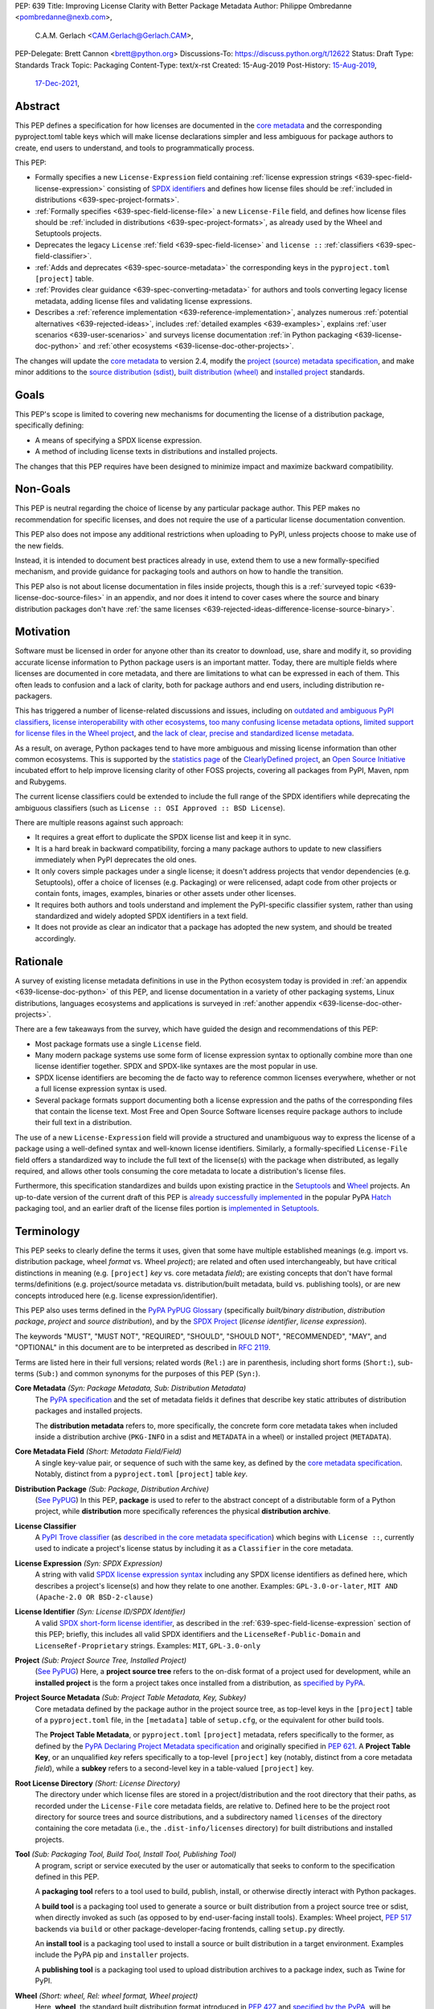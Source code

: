 PEP: 639
Title: Improving License Clarity with Better Package Metadata
Author: Philippe Ombredanne <pombredanne@nexb.com>,
        C.A.M. Gerlach <CAM.Gerlach@Gerlach.CAM>,
PEP-Delegate: Brett Cannon <brett@python.org>
Discussions-To: https://discuss.python.org/t/12622
Status: Draft
Type: Standards Track
Topic: Packaging
Content-Type: text/x-rst
Created: 15-Aug-2019
Post-History: `15-Aug-2019 <https://discuss.python.org/t/2154>`__,
              `17-Dec-2021 <https://discuss.python.org/t/12622>`__,


.. _639-abstract:

Abstract
========

This PEP defines a specification for how licenses are documented in the
`core metadata <coremetadataspec_>`__ and the corresponding pyproject.toml
table keys which will make license declarations
simpler and less ambiguous for package authors to create,
end users to understand, and tools to programmatically process.

This PEP:

- Formally specifies a new ``License-Expression`` field containing
  :ref:`license expression strings <639-spec-field-license-expression>`
  consisting of `SPDX identifiers <spdxid_>`__ and defines how license files
  should be :ref:`included in distributions <639-spec-project-formats>`.

- :ref:`Formally specifies <639-spec-field-license-file>`
  a new ``License-File`` field, and defines how license files should be
  :ref:`included in distributions <639-spec-project-formats>`,
  as already used by the Wheel and Setuptools projects.

- Deprecates the legacy ``License`` :ref:`field <639-spec-field-license>`
  and ``license ::`` :ref:`classifiers <639-spec-field-classifier>`.

- :ref:`Adds and deprecates <639-spec-source-metadata>` the corresponding keys
  in the ``pyproject.toml`` ``[project]`` table.

- :ref:`Provides clear guidance <639-spec-converting-metadata>` for authors and
  tools converting legacy license metadata, adding license files and
  validating license expressions.

- Describes a :ref:`reference implementation <639-reference-implementation>`,
  analyzes numerous :ref:`potential alternatives <639-rejected-ideas>`,
  includes :ref:`detailed examples <639-examples>`,
  explains :ref:`user scenarios <639-user-scenarios>` and
  surveys license documentation
  :ref:`in Python packaging <639-license-doc-python>` and
  :ref:`other ecosystems <639-license-doc-other-projects>`.

The changes will update the
`core metadata <coremetadataspec_>`__ to version 2.4, modify the
`project (source) metadata specification <pyprojecttoml_>`__,
and make minor additions to the `source distribution (sdist) <sdistspec_>`__,
`built distribution (wheel) <wheelspec_>`__ and
`installed project <installedspec_>`__ standards.


.. _639-goals:

Goals
=====

This PEP's scope is limited to covering new mechanisms for documenting
the license of a distribution package, specifically defining:

- A means of specifying a SPDX license expression.
- A method of including license texts in distributions and installed projects.

The changes that this PEP requires have been designed to minimize impact and
maximize backward compatibility.


.. _639-non-goals:

Non-Goals
=========

This PEP is neutral regarding the choice of license by any particular
package author. This PEP makes no recommendation for specific licenses,
and does not require the use of a particular license documentation convention.

This PEP also does not impose any additional restrictions when uploading to
PyPI, unless projects choose to make use of the new fields.

Instead, it is intended to document best practices already in use, extend them
to use a new formally-specified mechanism, and provide guidance for packaging
tools and authors on how to handle the transition.

This PEP also is not about license documentation in files inside projects,
though this is a :ref:`surveyed topic <639-license-doc-source-files>`
in an appendix, and nor does it intend to cover cases where the source and
binary distribution packages don't have :ref:`the same licenses
<639-rejected-ideas-difference-license-source-binary>`.


.. _639-motivation:

Motivation
==========

Software must be licensed in order for anyone other than its creator to
download, use, share and modify it, so providing accurate license information
to Python package users is an important matter.
Today, there are multiple fields where licenses are documented in core metadata,
and there are limitations to what can be expressed in each of them.
This often leads to confusion and a lack of clarity, both for package authors
and end users, including distribution re-packagers.

This has triggered a number of license-related discussions and issues,
including on `outdated and ambiguous PyPI classifiers <classifierissue_>`__,
`license interoperability with other ecosystems <interopissue_>`__,
`too many confusing license metadata options <packagingissue_>`__,
`limited support for license files in the Wheel project <wheelfiles_>`__, and
`the lack of clear, precise and standardized license metadata <pepissue_>`__.

As a result, on average, Python packages tend to have more ambiguous and
missing license information than other common ecosystems. This is supported by
the `statistics page <cdstats_>`__ of the
`ClearlyDefined project <clearlydefined_>`__, an
`Open Source Initiative <osi_>`__ incubated effort to help
improve licensing clarity of other FOSS projects, covering all packages
from PyPI, Maven, npm and Rubygems.

The current license classifiers could be extended to include the full range of
the SPDX identifiers while deprecating the ambiguous classifiers
(such as ``License :: OSI Approved :: BSD License``).

There are multiple reasons against such approach:

- It requires a great effort to duplicate the SPDX license list and keep it in
  sync.

- It is a hard break in backward compatibility, forcing a many package authors
  to update to new classifiers immediately when PyPI deprecates the old ones.

- It only covers simple packages under a single license;
  it doesn't address projects that vendor dependencies (e.g. Setuptools),
  offer a choice of licenses (e.g. Packaging) or were relicensed,
  adapt code from other projects or contain fonts, images,
  examples, binaries or other assets under other licenses.

- It requires both authors and tools understand and implement the PyPI-specific
  classifier system, rather than using standardized and widely adopted
  SPDX identifiers in a text field.

- It does not provide as clear an indicator that a package
  has adopted the new system, and should be treated accordingly.


.. _639-rationale:

Rationale
=========

A survey of existing license metadata definitions in use in the Python
ecosystem today is provided in
:ref:`an appendix <639-license-doc-python>` of this PEP,
and license documentation in a variety of other packaging systems,
Linux distributions, languages ecosystems and applications is surveyed in
:ref:`another appendix <639-license-doc-other-projects>`.

There are a few takeaways from the survey, which have guided the design
and recommendations of this PEP:

- Most package formats use a single ``License`` field.

- Many modern package systems use some form of license expression syntax to
  optionally combine more than one license identifier together.
  SPDX and SPDX-like syntaxes are the most popular in use.

- SPDX license identifiers are becoming the de facto way to reference common
  licenses everywhere, whether or not a full license expression syntax is used.

- Several package formats support documenting both a license expression and the
  paths of the corresponding files that contain the license text. Most Free and
  Open Source Software licenses require package authors to include their full
  text in a distribution.

The use of a new ``License-Expression`` field will provide a
structured and unambiguous way to express the license of a
package using a well-defined syntax and well-known license identifiers.
Similarly, a formally-specified ``License-File`` field offers a standardized
way to include the full text of the license(s) with the package when
distributed, as legally required, and allows other tools consuming
the core metadata to locate a distribution's license files.

Furthermore, this specification standardizes and builds upon
existing practice in the `Setuptools <setuptoolsfiles_>`__ and
`Wheel <wheelfiles_>`__ projects.
An up-to-date version of the current draft of this PEP is
`already successfully implemented <hatchimplementation_>`__ in the popular
PyPA `Hatch <hatch_>`__ packaging tool, and an earlier draft of the
license files portion is `implemented in Setuptools <setuptoolspep639_>`__.


.. _639-terminology:

Terminology
===========

This PEP seeks to clearly define the terms it uses, given that some have
multiple established meanings (e.g. import vs. distribution package,
wheel *format* vs. Wheel *project*); are related and often used
interchangeably, but have critical distinctions in meaning
(e.g. ``[project]`` *key* vs. core metadata *field*); are existing concepts
that don't have formal terms/definitions (e.g. project/source metadata vs.
distribution/built metadata, build vs. publishing tools), or are new concepts
introduced here (e.g. license expression/identifier).

This PEP also uses terms defined in the
`PyPA PyPUG Glossary <pypugglossary_>`__
(specifically *built/binary distribution*, *distribution package*,
*project* and *source distribution*), and by the `SPDX Project <spdx_>`__
(*license identifier*, *license expression*).

The keywords "MUST", "MUST NOT", "REQUIRED",
"SHOULD", "SHOULD NOT", "RECOMMENDED", "MAY", and "OPTIONAL"
in this document are to be interpreted as described in :rfc:`2119`.

Terms are listed here in their full versions;
related words (``Rel:``) are in parenthesis,
including short forms (``Short:``), sub-terms (``Sub:``) and common synonyms
for the purposes of this PEP (``Syn:``).

**Core Metadata** *(Syn: Package Metadata, Sub: Distribution Metadata)*
  The `PyPA specification <coremetadataspec_>`__ and the set of metadata fields
  it defines that describe key static attributes of distribution packages
  and installed projects.

  The **distribution metadata** refers to, more specifically, the concrete form
  core metadata takes when included inside a distribution archive
  (``PKG-INFO`` in a sdist and ``METADATA`` in a wheel) or installed project
  (``METADATA``).

**Core Metadata Field** *(Short: Metadata Field/Field)*
  A single key-value pair, or sequence of such with the same key, as defined
  by the `core metadata specification <coremetadataspec_>`__.
  Notably, distinct from a ``pyproject.toml`` ``[project]`` table *key*.

**Distribution Package** *(Sub: Package, Distribution Archive)*
  (`See PyPUG <pypugdistributionpackage_>`__)
  In this PEP, **package** is used to refer to the abstract concept of a
  distributable form of a Python project, while **distribution** more
  specifically references the physical **distribution archive**.

**License Classifier**
  A `PyPI Trove classifier <classifiers_>`__
  (as `described in the core metadata specification
  <coremetadataclassifiers_>`__)
  which begins with ``License ::``, currently used to indicate
  a project's license status by including it as a ``Classifier``
  in the core metadata.

**License Expression** *(Syn: SPDX Expression)*
  A string with valid `SPDX license expression syntax <spdxpression_>`__
  including any SPDX license identifiers as defined here, which describes
  a project's license(s) and how they relate to one another. Examples:
  ``GPL-3.0-or-later``, ``MIT AND (Apache-2.0 OR BSD-2-clause)``

**License Identifier** *(Syn: License ID/SPDX Identifier)*
  A valid `SPDX short-form license identifier <spdxid_>`__, as described in the
  :ref:`639-spec-field-license-expression` section of this PEP; briefly,
  this includes all valid SPDX identifiers and the ``LicenseRef-Public-Domain``
  and ``LicenseRef-Proprietary`` strings. Examples: ``MIT``, ``GPL-3.0-only``

**Project** *(Sub: Project Source Tree, Installed Project)*
  (`See PyPUG <pypugproject_>`__)
  Here, a **project source tree** refers to the on-disk format of
  a project used for development, while an **installed project** is the form a
  project takes once installed from a distribution, as
  `specified by PyPA <installedspec_>`__.

**Project Source Metadata** *(Sub: Project Table Metadata, Key, Subkey)*
  Core metadata defined by the package author in the project source tree,
  as top-level keys in the ``[project]`` table of a ``pyproject.toml`` file,
  in the ``[metadata]`` table of ``setup.cfg``, or the equivalent for other
  build tools.

  The **Project Table Metadata**, or ``pyproject.toml`` ``[project]`` metadata,
  refers specifically to the former, as defined by the
  `PyPA Declaring Project Metadata specification <pyprojecttoml_>`__
  and originally specified in :pep:`621`.
  A **Project Table Key**, or an unqualified *key* refers specifically to
  a top-level ``[project]`` key
  (notably, distinct from a core metadata *field*),
  while a **subkey** refers to a second-level key in a table-valued
  ``[project]`` key.

**Root License Directory** *(Short: License Directory)*
  The directory under which license files are stored in a project/distribution
  and the root directory that their paths, as recorded under the
  ``License-File`` core metadata fields, are relative to.
  Defined here to be the project root directory for source trees and source
  distributions, and a subdirectory named ``licenses`` of the directory
  containing the core metadata (i.e., the ``.dist-info/licenses``
  directory) for built distributions and installed projects.

**Tool** *(Sub: Packaging Tool, Build Tool, Install Tool, Publishing Tool)*
  A program, script or service executed by the user or automatically that
  seeks to conform to the specification defined in this PEP.

  A **packaging tool** refers to a tool used to build, publish,
  install, or otherwise directly interact with Python packages.

  A **build tool** is a packaging tool used to generate a source or built
  distribution from a project source tree or sdist, when directly invoked
  as such (as opposed to by end-user-facing install tools).
  Examples: Wheel project, :pep:`517` backends via ``build`` or other
  package-developer-facing frontends, calling ``setup.py`` directly.

  An **install tool** is a packaging tool used to install a source or built
  distribution in a target environment. Examples include the PyPA pip and
  ``installer`` projects.

  A **publishing tool** is a packaging tool used to upload distribution
  archives to a package index, such as Twine for PyPI.

**Wheel** *(Short: wheel, Rel: wheel format, Wheel project)*
  Here, **wheel**, the standard built distribution format introduced in
  :pep:`427` and `specified by the PyPA <wheelspec_>`__, will be referred to in
  lowercase, while the `Wheel project <wheelproject_>`__, its reference
  implementation, will be referred to as such with **Wheel** in Title Case.


.. _639-specification:

Specification
=============

The necessary changes include:

- additions to :ref:`core metadata <639-spec-core-metadata>`,
  as defined in the `specification <coremetadataspec_>`__.

- additions to the author-provided
  :ref:`project source metadata <639-spec-source-metadata>`,
  as defined in the `specification <pyprojecttoml_>`__.

- :ref:`minor additions <639-spec-project-formats>` to the
  source distribution (sdist), built distribution (wheel) and installed project
  specifications.

- :ref:`guide for tools <639-spec-converting-metadata>`
  handling and converting legacy license metadata to license
  expressions, to ensure the results are consistent and correct.

Note that the guidance on errors and warnings is for tools' default behavior;
they MAY operate more strictly if users explicitly configure them to do so,
such as by a CLI flag or a configuration option.


.. _639-spec-core-metadata:

Core metadata
-------------

The `PyPA Core Metadata specification <coremetadataspec_>`__ defines the names
and semantics of each of the supported fields in the distribution metadata of
Python distribution packages and installed projects.

This PEP:

- :ref:`adds <639-spec-field-license-expression>` the
  ``License-Expression`` field,

- :ref:`adds <639-spec-field-license-file>` the ``License-File`` field,

- :ref:`deprecates <639-spec-field-license>` the ``License`` field,

- :ref:`deprecates <639-spec-field-classifier>` the license classifiers
  in the ``Classifier`` field.

The error and warning guidance in this section applies to build and
publishing tools; end-user-facing install tools MAY be more lenient than
mentioned here when encountering malformed metadata
that does not conform to this specification.

As it adds new fields, this PEP updates the core metadata to version 2.4.


.. _639-spec-field-license-expression:

Add ``License-Expression`` field
''''''''''''''''''''''''''''''''

The ``License-Expression`` optional field is specified to contain a text string
that is a valid SPDX license expression, as defined herein.

Publishing tools SHOULD issue an informational warning if this field is
missing, and MAY raise an error. Build tools MAY issue a similar warning,
but MUST NOT raise an error.

.. _639-license-expression-definition:

A license expression is a string using the SPDX license expression syntax as
documented in the `SPDX specification <spdxpression_>`__, either
Version 2.2 or a later compatible version.

When used in the ``License-Expression`` field, a license expression can use the
following license identifiers:

- Any SPDX-listed license short-form identifiers that are published in the
  `SPDX License List <spdxlist_>`__, version 3.17 or any later compatible
  version. Note that the SPDX working group never removes any license
  identifiers; instead, they may choose to mark an identifier as "deprecated".

- The ``LicenseRef-Public-Domain`` and ``LicenseRef-Proprietary`` strings, to
  identify licenses that are not included in the SPDX license list.

When processing the ``License-Expression`` field to determine if it contains
a valid license expression, build and publishing tools:

- SHOULD halt execution and raise an error if:

  - The field does not contain a valid license expression

  - One or more license identifiers are not valid
    (as :ref:`defined above <639-license-expression-definition>`)

- SHOULD report an informational warning, and publishing tools MAY raise an
  error, if one or more license identifiers have been marked as deprecated in
  the `SPDX License List <spdxlist_>`__.

- MUST store a case-normalized version of the ``License-Expression`` field
  using the reference case for each SPDX license identifier and
  uppercase for the ``AND``, ``OR`` and ``WITH`` keywords.

- SHOULD report an informational warning, and MAY raise an error if
  the normalization process results in changes to the
  ``License-Expression`` field contents.

For all newly-upload distributions that include a
``License-Expression`` field, the `Python Package Index (PyPI) <pypi_>`__ MUST
validate that it contains a valid, case-normalized license expression with
valid identifiers (as defined here) and MUST reject uploads that do not.
PyPI MAY reject an upload for using a deprecated license identifier,
so long as it was deprecated as of the above-mentioned SPDX License List
version.


.. _639-spec-field-license-file:

Add ``License-File`` field
''''''''''''''''''''''''''

Each instance of the ``License-File`` optional field is specified to contain
the string representation of the path in the project source tree, relative to
the project root directory, of a license-related file.
It is a multi-use field that may appear zero or
more times, each instance listing the path to one such file. Files specified
under this field could include license text, author/attribution information,
or other legal notices that need to be distributed with the package.

As :ref:`specified by this PEP <639-spec-project-formats>`, its value
is also that file's path relative to the root license directory in both
installed projects and the standardized distribution package types.
In other legacy, non-standard or new distribution package formats and
mechanisms of accessing and storing core metadata, the value MAY correspond
to the license file path relative to a format-defined root license directory.
Alternatively, it MAY be treated as a unique abstract key to access the
license file contents by another means, as specified by the format.

If a ``License-File`` is listed in a source or built distribution's core
metadata, that file MUST be included in the distribution at the specified path
relative to the root license directory, and MUST be installed with the
distribution at that same relative path.

The specified relative path MUST be consistent between project source trees,
source distributions (sdists), built distributions (wheels) and installed
projects. Therefore, inside the root license directory, packaging tools
MUST reproduce the directory structure under which the
source license files are located relative to the project root.

Path delimiters MUST be the forward slash character (``/``),
and parent directory indicators (``..``) MUST NOT be used.
License file content MUST be UTF-8 encoded text.

Build tools MAY and publishing tools SHOULD produce an informative warning
if a built distribution's metadata contains no ``License-File`` entries,
and publishing tools MAY but build tools MUST NOT raise an error.

For all newly-uploaded distribution packages that include one or more
``License-File`` fields and declare a ``Metadata-Version`` of ``2.4`` or
higher, PyPI SHOULD validate that the specified files are present in all
uploaded distributions, and MUST reject uploads that do not validate.


.. _639-spec-field-license:

Deprecate ``License`` field
'''''''''''''''''''''''''''

The legacy unstructured-text ``License`` field is deprecated and replaced by
the new ``License-Expression`` field. Build and publishing tools MUST raise
an error if both these fields are present and their values are not identical,
including capitalization and excluding leading and trailing whitespace.

If only the ``License`` field is present, such tools SHOULD issue a warning
informing users it is deprecated and recommending ``License-Expression``
instead.

For all newly-uploaded distributions that include a
``License-Expression`` field, the `Python Package Index (PyPI) <pypi_>`__ MUST
reject any that specify a ``License`` field and the text of which is not
identical to that of ``License-Expression``, as defined in this section.

Along with license classifiers, the ``License`` field may be removed from a
new version of the specification in a future PEP.


.. _639-spec-field-classifier:

Deprecate license classifiers
'''''''''''''''''''''''''''''

Using license `classifiers <classifiers_>`__ in the ``Classifier`` field
(`described in the core metadata specification <coremetadataclassifiers_>`__)
is deprecated and replaced by the more precise ``License-Expression`` field.

If the ``License-Expression`` field is present, build tools SHOULD and
publishing tools MUST raise an error if one or more license classifiers
is included in a ``Classifier`` field, and MUST NOT add
such classifiers themselves.

Otherwise, if this field contains a license classifier, build tools MAY
and publishing tools SHOULD issue a warning informing users such classifiers
are deprecated, and recommending ``License-Expression`` instead.
For compatibility with existing publishing and installation processes,
the presence of license classifiers SHOULD NOT raise an error unless
``License-Expression`` is also provided.

For all newly-uploaded distributions that include a
``License-Expression`` field, the `Python Package Index (PyPI) <pypi_>`__ MUST
reject any that also specify any license classifiers.

New license classifiers MUST NOT be `added to PyPI <classifiersrepo_>`__;
users needing them SHOULD use the ``License-Expression`` field instead.
Along with the ``License`` field, license classifiers may be removed from a
new version of the specification in a future PEP.


.. _639-spec-source-metadata:

Project source metadata
-----------------------

As originally introduced in :pep:`621`, the
`PyPA Declaring Project Metadata specification <pyprojecttoml_>`__
defines how to declare a project's source
metadata under a ``[project]`` table in the ``pyproject.toml`` file for
build tools to consume and output distribution core metadata.

This PEP :ref:`adds <639-spec-key-license-expression>`
a top-level string value for the ``license`` key,
:ref:`adds <639-spec-key-license-files>` the new ``license-files`` key
and :ref:`deprecates <639-spec-key-license>`
the table value for the ``license`` key
along with its corresponding table subkeys, ``text`` and ``file``.


.. _639-spec-key-license-expression:

Add string value to ``license`` key
'''''''''''''''''''''''''''''''''''

A top-level string value is defined
for the ``license`` key in the ``[project]`` table,
which is specified to be a valid SPDX license expression,
as :ref:`defined previously <639-license-expression-definition>`.
Its value maps to the ``License-Expression`` field in the core metadata.

Build tools SHOULD validate the expression as described in the
:ref:`639-spec-field-license-expression` section,
outputting an error or warning as specified.
When generating the core metadata, tools MUST perform case normalization.

If a top-level string value for the ``license`` key is present and valid,
for purposes of backward compatibility
tools MAY back-fill the ``License`` core metadata field
with the normalized value of the ``license`` key.


.. _639-spec-key-license-files:

Add ``license-files`` key
'''''''''''''''''''''''''

A new ``license-files`` key is added to the ``[project]`` table for specifying
paths in the project source tree relative to ``pyproject.toml`` to file(s)
containing licenses and other legal notices to be distributed with the package.
It corresponds to the ``License-File`` fields in the core metadata.

Its value is a table, which if present MUST contain one of two optional,
mutually exclusive subkeys, ``paths`` and ``globs``; if both are specified,
tools MUST raise an error. Both are arrays of strings; the ``paths`` subkey
contains verbatim file paths, and the ``globs`` subkey valid glob patterns,
which MUST be parsable by the ``glob`` `module <globmodule_>`__ in the
Python standard library.

**Note**: To avoid ambiguity, confusion and (per :pep:`20`, the Zen of Python)
"more than one (obvious) way to do it", allowing a flat array of strings
as the value for the ``license-files`` key has been
:ref:`left out for now <639-license-files-allow-flat-array>`.

Path delimiters MUST be the forward slash character (``/``),
and parent directory indicators (``..``) MUST NOT be used.
Tools MUST assume that license file content is valid UTF-8 encoded text,
and SHOULD validate this and raise an error if it is not.

If the ``paths`` subkey is a non-empty array, build tools:

- MUST treat each value as a verbatim, literal file path, and
  MUST NOT treat them as glob patterns.

- MUST include each listed file in all distribution archives.

- MUST NOT match any additional license files beyond those explicitly
  statically specified by the user under the ``paths`` subkey.

- MUST list each file path under a ``License-File`` field in the core metadata.

- MUST raise an error if one or more paths do not correspond to a valid file
  in the project source that can be copied into the distribution archive.

If the ``globs`` subkey is a non-empty array, build tools:

- MUST treat each value as a glob pattern, and MUST raise an error if the
  pattern contains invalid glob syntax.

- MUST include all files matched by at least one listed pattern in all
  distribution archives.

- MAY exclude files matched by glob patterns that can be unambiguously
  determined to be backup, temporary, hidden, OS-generated or VCS-ignored.

- MUST list each matched file path under a ``License-File`` field in the
  core metadata.

- SHOULD issue a warning and MAY raise an error if no files are matched.

- MAY issue a warning if any individual user-specified pattern
  does not match at least one file.

If the ``license-files`` key is present, and the ``paths`` or ``globs`` subkey
is set to a value of an empty array, then tools MUST NOT include any
license files and MUST NOT raise an error.

.. _639-default-patterns:

If the ``license-files`` key is not present and not explicitly marked as
``dynamic``, tools MUST assume a default value of the following:

.. code-block:: toml

    license-files.globs = ["LICEN[CS]E*", "COPYING*", "NOTICE*", "AUTHORS*"]

In this case, tools MAY issue a warning if no license files are matched,
but MUST NOT raise an error.

If the ``license-files`` key is marked as ``dynamic`` (and not present),
to preserve consistent behavior with current tools and help ensure the packages
they create are legally distributable, build tools SHOULD default to
including at least the license files matching the above patterns, unless the
user has explicitly specified their own.


.. _639-spec-key-license:

Deprecate ``license`` key table subkeys
'''''''''''''''''''''''''''''''''''''''

Table values for the ``license`` key in the ``[project]`` table,
including the ``text`` and ``file`` table subkeys, are now deprecated.
If the new ``license-files`` key is present,
build tools MUST raise an error if the ``license`` key is defined
and has a value other than a single top-level string.

If the new ``license-files`` key is not present
and the ``text`` subkey is present in a ``license`` table,
tools SHOULD issue a warning informing users it is deprecated
and recommending a license expression as a top-level string key instead.

Likewise, if the new ``license-files`` key is not present
and the ``file`` subkey is present in the ``license`` table,
tools SHOULD issue a warning informing users it is deprecated and recommending
the ``license-files`` key instead.

If the specified license ``file`` is present in the source tree,
build tools SHOULD use it to fill the ``License-File`` field
in the core metadata, and MUST include the specified file
as if it were specified in a ``license-file.paths`` field.
If the file does not exist at the specified path,
tools MUST raise an informative error as previously specified.
However, tools MUST also still assume the
:ref:`specified default value <639-default-patterns>`
for the ``license-files`` key and also include,
in addition to a license file specified under the ``license.file`` subkey,
any license files that match the specified list of patterns.

Table values for the ``license`` key MAY be removed
from a new version of the specification in a future PEP.


.. _639-spec-project-formats:

License files in project formats
--------------------------------

A few minor additions will be made to the relevant existing specifications
to standardize what is already currently supported behavior, as well as
explicitly mention the root license directory the license files are located in
and relative to for each format, per the :ref:`639-spec-field-license-file`
section.

**Project source trees**
  As described in the :ref:`639-spec-source-metadata` section, the
  `Declaring Project Metadata specification <pyprojecttoml_>`__
  will be updated to reflect that license file paths MUST be relative to the
  project root directory; i.e. the directory containing the ``pyproject.toml``
  (or equivalently, other legacy project configuration,
  e.g. ``setup.py``, ``setup.cfg``, etc).

**Source distributions** *(sdists)*
  The `sdist specification <sdistspec_>`__ will be updated to reflect that for
  ``Metadata-Version`` is ``2.4`` or greater, the sdist MUST contain any
  license files specified by ``License-File`` in the ``PKG-INFO`` at their
  respective paths relative to the top-level directory of the sdist
  (containing the ``pyproject.toml`` and the ``PKG-INFO`` core metadata).

**Built distributions** *(wheels)*
  The `wheel specification <wheelspec_>`__ will be updated to reflect that if
  the ``Metadata-Version`` is ``2.4`` or greater and one or more
  ``License-File`` fields is specified, the ``.dist-info`` directory MUST
  contain a ``licenses`` subdirectory, which MUST contain the files listed
  in the ``License-File`` fields in the ``METADATA`` file at their respective
  paths relative to the ``licenses`` directory.

**Installed projects**
  The `Recording Installed Projects specification <installedspec_>`__ will be
  updated to reflect that if the ``Metadata-Version`` is ``2.4`` or greater
  and one or more ``License-File`` fields is specified, the ``.dist-info``
  directory MUST contain a ``licenses`` subdirectory which MUST contain
  the files listed in the ``License-File`` fields in the ``METADATA`` file
  at their respective paths relative to the ``licenses`` directory,
  and that any files in this directory MUST be copied from wheels
  by install tools.


.. _639-spec-converting-metadata:

Converting legacy metadata
--------------------------

Tools MUST NOT use the contents of the ``license.text`` ``[project]`` key
(or equivalent tool-specific format),
license classifiers or the value of the core metadata ``License`` field
to fill the top-level string value of the ``license`` key
or the core metadata ``License-Expression`` field
without informing the user and requiring unambiguous, affirmative user action
to select and confirm the desired license expression value before proceeding.


.. _639-spec-mapping-classifiers-identifiers:

Mapping license classifiers to SPDX identifiers
'''''''''''''''''''''''''''''''''''''''''''''''

Most single license classifiers (namely, all those not mentioned below)
map to a single valid SPDX license identifier,
allowing tools to infer the SPDX license identifier they correspond to,
both for use when analyzing and auditing packages,
and providing a semi-automated mechanism of filling the ``license`` key
or the ``License-Expression`` field
following the :ref:`specification above <639-spec-converting-metadata>`.

Some legacy license classifiers intend to specify a particular license,
but do not specify the particular version or variant, leading to a
`critical ambiguity <classifierissue_>`__
as to their terms, compatibility and acceptability.
Tools MUST NOT attempt to automatically infer a ``License-Expression``
when one of these classifiers is used without affirmative user action:

- ``License :: OSI Approved :: Academic Free License (AFL)``
- ``License :: OSI Approved :: Apache Software License``
- ``License :: OSI Approved :: Apple Public Source License``
- ``License :: OSI Approved :: Artistic License``
- ``License :: OSI Approved :: BSD License``
- ``License :: OSI Approved :: GNU Affero General Public License v3``
- ``License :: OSI Approved :: GNU Free Documentation License (FDL)``
- ``License :: OSI Approved :: GNU General Public License (GPL)``
- ``License :: OSI Approved :: GNU General Public License v2 (GPLv2)``
- ``License :: OSI Approved :: GNU General Public License v3 (GPLv3)``
- ``License :: OSI Approved :: GNU Lesser General Public License v2 (LGPLv2)``
- ``License :: OSI Approved :: GNU Lesser General Public License v2 or later (LGPLv2+)``
- ``License :: OSI Approved :: GNU Lesser General Public License v3 (LGPLv3)``
- ``License :: OSI Approved :: GNU Library or Lesser General Public License (LGPL)``

A comprehensive mapping of these classifiers to their possible specific
identifiers was `assembled by Dustin Ingram <badclassifiers_>`__, which tools
MAY use as a reference for the identifier selection options to offer users
when prompting the user to explicitly select the license identifier
they intended for their project.

.. note::

    Several additional classifiers, namely the "or later" variants of
    the AGPLv3, GPLv2, GPLv3 and LGPLv3, are also listed in the aforementioned
    mapping, but unambiguously map to their respective licenses,
    and so are not listed here.
    However, LGPLv2 is included above, as it could ambiguously
    refer to either the distinct v2.0 or v2.1 variants of that license.

In addition, for the various special cases, the following mappings are
considered canonical and normative for the purposes of this specification:

- Classifier ``License :: Public Domain`` MAY be mapped to the generic
  ``License-Expression: LicenseRef-Public-Domain``.
  If tools do so, they SHOULD issue an informational warning encouraging
  the use of more explicit and legally portable license identifiers,
  such as those for the `CC0 1.0 license <cc0_>`__ (``CC0-1.0``),
  the `Unlicense <unlicense_>`__ (``Unlicense``),
  or the `MIT license <mitlicense_>`__ (``MIT``),
  since the meaning associated with the term "public domain" is thoroughly
  dependent on the specific legal jurisdiction involved,
  some of which lack the concept entirely.
  Alternatively, tools MAY choose to treat these classifiers as ambiguous.

- The generic and sometimes ambiguous classifiers:

  - ``License :: Free For Educational Use``
  - ``License :: Free For Home Use``
  - ``License :: Free for non-commercial use``
  - ``License :: Freely Distributable``
  - ``License :: Free To Use But Restricted``
  - ``License :: Freeware``
  - ``License :: Other/Proprietary License``

  MAY be mapped to the generic
  ``License-Expression: LicenseRef-Proprietary``,
  but tools MUST issue a prominent, informative warning if they do so.
  Alternatively, tools MAY choose to treat these classifiers as ambiguous.

- The generic and ambiguous classifiers ``License :: OSI Approved`` and
  ``License :: DFSG approved`` do not map to any license expression,
  and thus tools SHOULD treat them as ambiguous, or if not MUST ignore them.

- The classifiers ``License :: GUST Font License 1.0`` and
  ``License :: GUST Font License 2006-09-30`` have no mapping to SPDX license
  identifiers, and no PyPI package uses them as of 2022-07-09.

When multiple license classifiers are used, their relationship is ambiguous,
and it is typically not possible to determine if all the licenses apply or if
there is a choice that is possible among the licenses,
In this case, tools MUST NOT automatically infer a license expression,
unless one license classifier is a parent of the other,
i.e. the child contains all ``::``-delineated components of the parent,
in which case tools MAY ignore the parent classifier
but SHOULD issue an informative warning when doing so.


.. _639-backwards-compatibility:

Backwards Compatibility
=======================

Adding a new, dedicated ``License-Expression`` core metadata field
and a top-level string value for the ``license`` key reserved for this purpose
in the ``pyproject.toml`` ``[project]`` table
unambiguously signals support for the specification in this PEP.
This avoids the risk of new tooling
misinterpreting a license expression as a free-form license description
or vice versa, and raises an error if and only if the user affirmatively
upgrades to the latest metadata version and adds the new field/key.

The legacy ``License`` core metadata field
and the ``license`` key table subkeys (``text`` and ``file``)
in the ``pyproject.toml`` ``[project]`` table
will be deprecated along with the license classifiers,
retaining backwards compatibility while gently preparing users for their
future removal. Such a removal would follow a suitable transition period, and
be left to a future PEP and a new version of the core metadata specification.

Formally specifying the new ``License-File`` core metadata field and the
inclusion of the listed files in the distribution merely codifies and
refines the existing practices in popular packaging tools, including the Wheel
and Setuptools projects, and is designed to be largely backwards-compatible
with their existing use of that field. Likewise, the new ``license-files``
key in the ``[project]`` table of ``pyproject.toml``
standardizes statically specifying the files to include,
as well as the default behavior, and allows other tools to make use of them,
while only having an effect once users and tools expressly adopt it.

Due to requiring license files not be flattened into ``.dist-info`` and
specifying that they should be placed in a dedicated ``licenses`` subdir,
wheels produced following this change will have differently-located
licenses relative to those produced via the previous unspecified,
installer-specific behavior, but as until this PEP there was no way of
discovering these files or accessing them programmatically, and this will
be further discriminated by a new metadata version, there aren't any foreseen
mechanism for this to pose a practical issue.

Furthermore, this resolves existing compatibility issues with the current
ad hoc behavior, namely license files being silently clobbered if they have
the same names as others at different paths, unknowingly rendering the wheel
undistributable, and conflicting with the names of other metadata files in
the same directory. Formally specifying otherwise would in fact block full
forward compatibility with additional standard or installer-specified files
and directories added to ``.dist-info``, as they too could conflict with
the names of existing licenses.

While minor additions will be made to the source distribution (sdist),
built distribution (wheel) and installed project specifications, all of these
are merely documenting, clarifying and formally specifying behaviors explicitly
allowed under their current respective specifications, and already implemented
in practice, and gating them behind the explicit presence of both the new
metadata versions and the new fields. In particular, sdists may contain
arbitrary files following the project source tree layout, and formally
mentioning that these must include the license files listed in the metadata
merely documents and codifies existing Setuptools practice. Likewise, arbitrary
installer-specific files are allowed in the ``.dist-info`` directory of wheels
and copied to installed projects, and again this PEP just formally clarifies
and standardizes what is already being done.

Finally, while this PEP does propose PyPI implement validation of the new
``License-Expression`` and ``License-File`` fields, this has no effect on
existing packages, nor any effect on any new distributions uploaded unless they
explicitly choose to opt in to using these new fields while not
following the requirements in the specification. Therefore, this does not have
a backward compatibility impact, and in fact ensures forward compatibility with
any future changes by ensuring all distributions uploaded to PyPI with the new
fields are valid and conform to the specification.


.. _639-security-implications:

Security Implications
=====================

This PEP has no foreseen security implications: the ``License-Expression``
field is a plain string and the ``License-File`` fields are file paths.
Neither introduces any known new security concerns.


.. _639-how-to-teach-this:

How to Teach This
=================

The simple cases are simple: a single license identifier is a valid license
expression, and a large majority of packages use a single license.

The plan to teach users of packaging tools how to express their package's
license with a valid license expression is to have tools issue informative
messages when they detect invalid license expressions, or when the deprecated
``License`` field or license classifiers are used.

An immediate, descriptive error message if an invalid ``License-Expression``
is used will help users understand they need to use SPDX identifiers in
this field, and catch them if they make a mistake.
For authors still using the now-deprecated, less precise and more redundant
``License`` field or license classifiers, packaging tools will warn
them and inform them of the modern replacement, ``License-Expression``.
Finally, for users who may have forgotten or not be aware they need to do so,
publishing tools will gently guide them toward including ``license``
and ``license-files`` in their project source metadata.

Tools may also help with the conversion and suggest a license expression in
many, if not most common cases:

- The section :ref:`639-spec-mapping-classifiers-identifiers` provides
  tool authors with guidelines on how to suggest a license expression produced
  from legacy classifiers.

- Tools may also be able to infer and suggest how to update
  an existing ``License`` value in project source metadata
  and convert that to a license expression,
  as also :ref:`specified in this PEP <639-spec-converting-metadata>`.
  For instance, a tool may suggest converting a value of ``MIT``
  in the ``license.text`` key in ``[project]``
  (or the equivalent in tool-specific formats)
  to a top-level string value of the ``license`` key (or equivalent).
  Likewise, a tool could suggest converting from a ``License`` of ``Apache2``
  (which is not a valid license expression
  as :ref:`defined in this PEP <639-spec-field-license-expression>`)
  to a ``License-Expression`` of ``Apache-2.0``
  (the equivalent valid license expression using an SPDX license identifier).


.. _639-reference-implementation:

Reference Implementation
========================

Tools will need to support parsing and validating license expressions in the
``License-Expression`` field.

The `license-expression library <licenseexplib_>`__ is a reference Python
implementation that handles license expressions including parsing,
formatting and validation, using flexible lists of license symbols
(including SPDX license IDs and any extra identifiers included here).
It is licensed under Apache-2.0 and is already used in several projects,
including the `SPDX Python Tools <spdxpy_>`__,
the `ScanCode toolkit <scancodetk_>`__
and the Free Software Foundation Europe (FSFE) `REUSE project <reuse_>`__.


.. _639-rejected-ideas:

Rejected Ideas
==============

Core metadata fields
--------------------

Potential alternatives to the structure, content and deprecation of the
core metadata fields specified in this PEP.


Re-use the ``License`` field
''''''''''''''''''''''''''''

Following `initial discussion <reusediscussion_>`__, earlier versions of this
PEP proposed re-using the existing ``License`` field, which tools would
attempt to parse as a SPDX license expression with a fallback to free text.
Initially, this would merely cause a warning (or even pass silently),
but would eventually be treated as an error by modern tooling.

This offered the potential benefit of greater backwards-compatibility,
easing the community into using SPDX license expressions while taking advantage
of packages that already have them (either intentionally or coincidentally),
and avoided adding yet another license-related field.

However, following substantial discussion, consensus was reached that a
dedicated ``License-Expression`` field was the preferred overall approach.
The presence of this field is an unambiguous signal that a package
intends it to be interpreted as a valid SPDX identifier, without the need
for complex and potentially erroneous heuristics, and allows tools to
easily and unambiguously detect invalid content.

This avoids both false positive (``License`` values that a package author
didn't explicitly intend as an explicit SPDX identifier, but that happen
to validate as one), and false negatives (expressions the author intended
to be valid SPDX, but due to a typo or mistake are not), which are otherwise
not clearly distinguishable from true positives and negatives, an ambiguity
at odds with the goals of this PEP.

Furthermore, it allows both the existing ``License`` field and
the license classifiers to be more easily deprecated,
with tools able to cleanly distinguish between packages intending to
affirmatively conform to the updated specification in this PEP or not,
and adapt their behavior (warnings, errors, etc) accordingly.
Otherwise, tools would either have to allow duplicative and potentially
conflicting ``License`` fields and classifiers, or warn/error on the
substantial number of existing packages that have SPDX identifiers as the
value for the ``License`` field, intentionally or otherwise (e.g. ``MIT``).

Finally, it avoids changing the behavior of an existing metadata field,
and avoids tools having to guess the ``Metadata-Version`` and field behavior
based on its value rather than merely its presence.

While this would mean the subset of existing distributions containing
``License`` fields valid as SPDX license expressions wouldn't automatically be
recognized as such, this only requires appending a few characters to the key
name in the project's source metadata, and this PEP provides extensive
guidance on how this can be done automatically by tooling.

Given all this, it was decided to proceed with defining a new,
purpose-created field, ``License-Expression``.


Re-Use the ``License`` field with a value prefix
''''''''''''''''''''''''''''''''''''''''''''''''

As an alternative to the previous, prefixing SPDX license expressions with,
e.g. ``spdx:`` was suggested to reduce the ambiguity inherent in re-using
the ``License`` field. However, this effectively amounted to creating
a field within a field, and doesn't address all the downsides of
keeping the ``License`` field. Namely, it still changes the behavior of an
existing metadata field, requires tools to parse its value
to determine how to handle its content, and makes the specification and
deprecation process more complex and less clean.

Yet, it still shares a same main potential downside as just creating a new
field: projects currently using valid SPDX identifiers in the ``License``
field, intentionally or not, won't be automatically recognized, and requires
about the same amount of effort to fix, namely changing a line in the
project's source metadata. Therefore, it was rejected in favor of a new field.


Don't make ``License-Expression`` mutually exclusive
''''''''''''''''''''''''''''''''''''''''''''''''''''

For backwards compatibility, the ``License`` field and/or the license
classifiers could still be allowed together with the new
``License-Expression`` field, presumably with a warning. However, this
could easily lead to inconsistent, and at the very least duplicative
license metadata in no less than *three* different fields, which is
squarely contrary to the goals of this PEP of making the licensing story
simpler and unambiguous. Therefore, and in concert with clear community
consensus otherwise, this idea was soundly rejected.


Don't deprecate existing ``License`` field and classifiers
''''''''''''''''''''''''''''''''''''''''''''''''''''''''''

Several community members were initially concerned that deprecating the
existing ``License`` field and classifiers would result in
excessive churn for existing package authors and raise the barrier to
entry for new ones, particularly everyday Python developers seeking to
package and publish their personal projects without necessarily caring
too much about the legal technicalities or being a "license lawyer".
Indeed, every deprecation comes with some non-zero short-term cost,
and should be carefully considered relative to the overall long-term
net benefit. And at the minimum, this change shouldn't make it more
difficult for the average Python developer to share their work under
a license of their choice, and ideally improve the situation.

Following many rounds of proposals, discussion and refinement,
the general consensus was clearly in favor of deprecating the legacy
means of specifying a license, in favor of "one obvious way to do it",
to improve the currently complex and fragmented story around license
documentation. Not doing so would leave three different un-deprecated ways of
specifying a license for a package, two of them ambiguous, less than
clear/obvious how to use, inconsistently documented and out of date.
This is more complex for all tools in the ecosystem to support
indefinitely (rather than simply installers supporting older packages
implementing previous frozen metadata versions), resulting in a non-trivial
and unbounded maintenance cost.

Furthermore, it leads to a more complex and confusing landscape for users with
three similar but distinct options to choose from, particularly with older
documentation, answers and articles floating around suggesting different ones.
Of the three, ``License-Expression`` is the simplest and clearest to use
correctly; users just paste in their desired license identifier, or select it
via a tool, and they're done; no need to learn about Trove classifiers and
dig through the list to figure out which one(s) apply (and be confused
by many ambiguous options), or figure out on their own what should go
in the ``license`` key (anything from nothing, to the license text,
to a free-form description, to the same SPDX identifier they would be
entering in the ``license`` key anyway, assuming they can
easily find documentation at all about it). In fact, this can be
made even easier thanks to the new field. For example, GitHub's popular
`ChooseALicense.com <choosealicense_>`__ links to how to add SPDX license
identifiers to the project source metadata of various languages that support
them right in the sidebar of every license page; the SPDX support in this
PEP enables adding Python to that list.

For current package maintainers who have specified a ``License`` or license
classifiers, this PEP only recommends warnings and prohibits errors for
all but publishing tools, which are allowed to error if their intended
distribution platform(s) so requires. Once maintainers are ready to
upgrade, for those already using SPDX license expressions (accidentally or not)
this only requires appending a few characters to the key name in the
project's source metadata, and for those with license classifiers that
map to a single unambiguous license, or another defined case (public domain,
proprietary), they merely need to drop the classifier and paste in the
corresponding license identifier. This PEP provides extensive guidance and
examples, as will other resources, as well as explicit instructions for
automated tooling to take care of this with no human changes needed.
More complex cases where license metadata is currently specified may
need a bit of human intervention, but in most cases tools will be able
to provide a list of options following the mappings in this PEP, and
these are typically the projects most likely to be constrained by the
limitations of the existing license metadata, and thus most benefited
by the new fields in this PEP.

Finally, for unmaintained packages, those using tools supporting older
metadata versions, or those who choose not to provide license metadata,
no changes are required regardless of the deprecation.


Don't mandate validating new fields on PyPI
'''''''''''''''''''''''''''''''''''''''''''

Previously, while this PEP did include normative guidelines for packaging
publishing tools (such as Twine), it did not provide specific guidance
for PyPI (or other package indices) as to whether and how they
should validate the ``License-Expression`` or ``License-File`` fields,
nor how they should handle using them in combination with the deprecated
``License`` field or license classifiers. This simplifies the specification
and either defers implementation on PyPI to a later PEP, or gives
discretion to PyPI to enforce the stated invariants, to minimize
disruption to package authors.

However, this had been left unstated from before the ``License-Expression``
field was separate from the existing ``License``, which would make
validation much more challenging and backwards-incompatible, breaking
existing packages. With that change, there was a clear consensus that
the new field should be validated from the start, guaranteeing that all
distributions uploaded to PyPI that declare core metadata version 2.4
or higher and have the ``License-Expression`` field will have a valid
expression, such that PyPI and consumers of its packages and metadata
can rely upon to follow the specification here.

The same can be extended to the new ``License-File`` field as well,
to ensure that it is valid and the legally required license files are
present, and thus it is lawful for PyPI, users and downstream consumers
to distribute the package. (Of course, this makes no *guarantee* of such
as it is ultimately reliant on authors to declare them, but it improves
assurance of this and allows doing so in the future if the community so
decides.) To be clear, this would not require that any uploaded distribution
have such metadata, only that if they choose to declare it per the new
specification in this PEP, it is assured to be valid.


Source metadata ``license`` key
-------------------------------

Alternate possibilities related to the ``license`` key in the
``pyproject.toml`` project source metadata.


Add ``expression`` and ``files`` subkeys to table
'''''''''''''''''''''''''''''''''''''''''''''''''

A previous working draft of this PEP added ``expression`` and ``files`` subkeys
to the existing ``license`` table in the project source metadata, to parallel
the existing ``file`` and ``text`` subkeys. While this seemed perhaps the
most obvious approach at first glance, it had several serious drawbacks
relative to that ultimately taken here.

Most saliently, this means two very different types of metadata are being
specified under the same top-level key that require very different handling,
and furthermore, unlike the previous arrangement, the subkeys were not mutually
exclusive and can both be specified at once, and with some subkeys potentially
being dynamic and others static, and mapping to different core metadata fields.

Furthermore, this leads to a conflict with marking the key as ``dynamic``
(assuming that is intended to specify the ``[project]`` table keys,
as that PEP seems to imprecisely imply,
rather than core metadata fields), as either or both would have
to be treated as ``dynamic``.
Grouping both license expressions and license files under the same key
forces an "all or nothing" approach, and creates ambiguity as to user intent.

There are further downsides to this as well. Both users and tools would need to
keep track of which fields are mutually exclusive with which of the others,
greatly increasing cognitive and code complexity, and in turn the probability
of errors. Conceptually, juxtaposing so many different fields under the
same key is rather jarring, and leads to a much more complex mapping between
``[project]`` keys and core metadata fields, not in keeping with :pep:`621`.
This causes the ``[project]`` table naming and structure to diverge further
from both the core metadata and native formats of the various popular packaging
tools that use it. Finally, this results in the spec being significantly more
complex and convoluted to understand and implement than the alternatives.

The approach this PEP now takes, using the reserved top-level string value
of the ``license`` key, adding a new ``license-files`` key
and deprecating the ``license`` table subkeys (``text`` and ``file``),
avoids most of the issues identified above,
and results in a much clearer and cleaner design overall.
It allows ``license`` and ``license-files`` to be tagged
``dynamic`` independently, separates two independent types of metadata
(syntactically and semantically), restores a closer to 1:1 mapping of
``[project]`` table keys to core metadata fields,
and reduces nesting by a level for both.
Other than adding one extra key to the file, there was no significant
apparent downside to this latter approach, so it was adopted for this PEP.


Add an ``expression`` subkey instead of a string value
''''''''''''''''''''''''''''''''''''''''''''''''''''''

Adding just an ``expression`` subkey to the ``license`` table,
instead of using the reserved top-level string value,
would be more explicit for readers and writers,
in line with this PEP's goals.
However, it still has the downsides listed above
that are not specific to the inclusion of the ``files`` key.

Relative to a flat string value,
it adds verbosity, complexity and an extra level of nesting,
and requires users and tools to remember and handle
the mutual exclusivity of the subkeys
and remember which are deprecated and which are not,
instead of cleanly deprecating the table subkeys as a whole.
Furthermore, it is less clearly the "default" choice for modern use,
given users tend to gravitate toward the simplest and most obvious option.
Finally, it seems reasonable to follow the suggested guidance in :pep:`621`,
given the top-level string value was specifically reserved for this purpose.


Define a new top-level ``license-expression`` key
'''''''''''''''''''''''''''''''''''''''''''''''''

An earlier version of this PEP defined a new, top-level ``license-expression``
under the ``[project]`` table,
rather than using the reserved string value of the ``license`` key.
This was seen as clearer and more explicit for readers and writers,
in line with the goals of this PEP.

Additionally, while differences from existing tool formats (and core metadata
field names) have precedent in :pep:`621`,
using a key with an identical name as in most/all current tools
to mean something different (and map to a different core metadata field),
with distinct and incompatible syntax and semantics, does not,
and could cause confusion and ambiguity for readers and authors.

Also, per the `project source metadata spec <pyprojecttomldynamic_>`__,
this would allow separately marking the ``[project]`` keys
corresponding to the ``License`` and ``License-Expression`` metadata fields
as ``dynamic``,
avoiding a potential concern with back-filling the ``License`` field
from the ``License-Expression`` field as this PEP currently allows
without it as ``license`` as dynamic
(which would not be possible, since they both map to the same top-level key).

However, community consensus favored using
the top-level string value of the existing ``license`` key,
as :pep:`reserved for this purpose by PEP 621 <621#license>`:

    A practical string value for the license key has been purposefully left
    out to allow for a future PEP to specify support for SPDX expressions
    (the same logic applies to any sort of "type" field specifying what
    license the file or text represents).

This is shorter and simpler for users to remember and type,
avoids adding a new top-level key while taking advantage of an existing one,
guides users toward using a license expression as the default,
and follows what was envisioned in the original :pep:`621`.

Additionally, this allows cleanly deprecating the table values
without deprecating the key itself,
and makes them inherently mutually exclusive without users having to remember
and tools having to enforce it.

Finally, consistency with other tool formats and the underlying core metadata
was not considered a sufficient priority
to override the advantages of using the existing key,
and the ``dynamic`` concerns were mostly mitigated by
not specifying legacy license to license expression conversion at build time,
explicitly specifying backfilling the ``License`` field when not ``dynamic``,
and the fact that both fields are mutually exclusive,
so there is little practical need to distinguish which is dynamic.

Therefore, a top-level string value for ``license`` was adopted for this PEP,
as an earlier working draft had temporarily specified.


Add a ``type`` key to treat ``text`` as expression
''''''''''''''''''''''''''''''''''''''''''''''''''

Instead of using the reserved top-level string value
of the ``license`` key in the ``[project]`` table,
one could add a ``type`` subkey to the ``license`` table
to control whether ``text`` (or a string value)
is interpreted as free-text or a license expression. This could make
backward compatibility a little more seamless, as older tools could ignore
it and always treat ``text`` as ``license``, while newer tools would
know to treat it as a license expression, if ``type`` was set appropriately.
Indeed, :pep:`621` seems to suggest something of this sort as a possible
alternative way that SPDX license expressions could be implemented.

However, all the same downsides as in the previous item apply here,
including greater complexity, a more complex mapping between the project
source metadata and core metadata and inconsistency between the presentation
in tool config, project source metadata and core metadata,
a much less clean deprecation, further bikeshedding over what to name it,
and inability to mark one but not the other as dynamic, among others.

In addition, while theoretically potentially a little easier in the short
term, in the long term it would mean users would always have to remember
to specify the correct ``type`` to ensure their license expression is
interpreted correctly, which adds work and potential for error; we could
never safety change the default while being confident that users
understand that what they are entering is unambiguously a license expression,
with all the false positive and false negative issues as above.

Therefore, for these as well as the same reasons this approach was rejected
for the core metadata in favor of a distinct ``License-Expression`` field,
we similarly reject this here in favor of
the reserved string value of the ``license`` key.


Must be marked dynamic to back-fill
'''''''''''''''''''''''''''''''''''

The ``license`` key in the ``pyproject.toml`` could be required to be
explicitly set to dynamic in order for the ``License`` core metadata field
to be automatically back-filled from
the top-level string value of the ``license`` key.
This would be more explicit that the filling will be done,
as strictly speaking the ``license`` key is not (and cannot be) specified in
``pyproject.toml``, and satisfies a stricter interpretation of the letter
of the previous :pep:`621` specification that this PEP revises.

However, this doesn't seem to be necessary, because it is simply using the
static, verbatim literal value of the ``license`` key, as specified
strictly in this PEP. Therefore, any conforming tool can trivially,
deterministically and unambiguously derive this using only the static data
in the ``pyproject.toml`` file itself.

Furthermore, this actually adds significant ambiguity, as it means the value
could get filled arbitrarily by other tools, which would in turn compromise
and conflict with the value of the new ``License-Expression`` field, which is
why such is explicitly prohibited by this PEP. Therefore, not marking it as
``dynamic`` will ensure it is only handled in accordance with this PEP's
requirements.

Finally, users explicitly being told to mark it as ``dynamic``, or not, to
control filling behavior seems to be a bit of a mis-use of the ``dynamic``
field as apparently intended, and prevents tools from adapting to best
practices (fill, don't fill, etc) as they develop and evolve over time.


Source metadata ``license-files`` key
-------------------------------------

Alternatives considered for the ``license-files`` key in the
``pyproject.toml`` ``[project]`` table, primarily related to the
path/glob type handling.


Add a ``type`` subkey to ``license-files``
''''''''''''''''''''''''''''''''''''''''''

Instead of defining mutually exclusive ``paths`` and ``globs`` subkeys
of the ``license-files`` ``[project]`` table key, we could
achieve the same effect with a ``files`` subkey for the list and
a ``type`` subkey for how to interpret it. However, the latter offers no
real advantage over the former, in exchange for requiring more keystrokes,
verbosity and complexity, as well as less flexibility in allowing both,
or another additional subkey in the future, as well as the need to bikeshed
over the subkey name. Therefore, it was summarily rejected.


Only accept verbatim paths
''''''''''''''''''''''''''

Globs could be disallowed completely as values to the ``license-files``
key in ``pyproject.toml`` and only verbatim literal paths allowed.
This would ensure that all license files are explicitly specified, all
specified license files are found and included, and the source metadata
is completely static in the strictest sense of the term, without tools
having to inspect the rest of the project source files to determine exactly
what license files will be included and what the ``License-File`` values
will be. This would also modestly simplify the spec and tool implementation.

However, practicality once again beats purity here. Globs are supported and
used by many existing tools for finding license files, and explicitly
specifying the full path to every license file would be unnecessarily tedious
for more complex projects with vendored code and dependencies. More
critically, it would make it much easier to accidentally miss a required
legal file, silently rendering the package illegal to distribute.

Tools can still statically and consistently determine the files to be included,
based only on those glob patterns the user explicitly specified and the
filenames in the package, without installing it, executing its code or even
examining its files. Furthermore, tools are still explicitly allowed to warn
if specified glob patterns (including full paths) don't match any files.
And, of course, sdists, wheels and others will have the full static list
of files specified in their distribution metadata.

Perhaps most importantly, this would also preclude the currently specified
default value, as widely used by the current most popular tools, and thus
be a major break to backward compatibility, tool consistency, and safe
and sane default functionality to avoid unintentional license violations.
And of course, authors are welcome and encouraged to specify their license
files explicitly via the ``paths`` table subkey, once they are aware of it and
if it is suitable for their project and workflow.


Only accept glob patterns
'''''''''''''''''''''''''

Conversely, all ``license-files`` strings could be treated as glob patterns.
This would slightly simplify the spec and implementation, avoid an extra level
of nesting, and more closely match the configuration format of existing tools.

However, for the cost of a few characters, it ensures users are aware
whether they are entering globs or verbatim paths. Furthermore, allowing
license files to be specified as literal paths avoids edge cases, such as those
containing glob characters (or those confusingly or even maliciously similar
to them, as described in :pep:`672`).

Including an explicit ``paths`` value ensures that the resulting
``License-File`` metadata is correct, complete and purely static in the
strictest sense of the term, with all license paths explicitly specified
in the ``pyproject.toml`` file, guaranteed to be included and with an early
error should any be missing. This is not practical to do, at least without
serious limitations for many workflows, if we must assume the items
are glob patterns rather than literal paths.

This allows tools to locate them and know the exact values of the
``License-File`` core metadata fields without having to traverse the
source tree of the project and match globs, potentially allowing easier,
more efficient and reliable programmatic inspection and processing.

Therefore, given the relatively small cost and the significant benefits,
this approach was not adopted.


Infer whether paths or globs
''''''''''''''''''''''''''''

It was considered whether to simply allow specifying an array of strings
directly for the ``license-files`` key, rather than making it a table with
explicit ``paths`` and ``globs``. This would be somewhat simpler and avoid
an extra level of nesting, and more closely match the configuration format
of existing tools. However, it was ultimately rejected in favor of separate,
mutually exclusive ``paths`` and ``globs`` table subkeys.

In practice, it only saves six extra characters in the ``pyproject.toml``
(``license-files = [...]`` vs ``license-files.globs = [...]``), but allows
the user to more explicitly declare their intent, ensures they understand how
the values are going to be interpreted, and serves as an unambiguous indicator
for tools to parse them as globs rather than verbatim path literals.

This, in turn, allows for more appropriate, clearly specified tool
behaviors for each case, many of which would be unreliable or impossible
without it, to avoid common traps, provide more helpful feedback and
behave more sensibly and intuitively overall. These include, with ``paths``,
guaranteeing that each and every specified file is included and immediately
raising an error if one is missing, and with ``globs``, checking glob syntax,
excluding unwanted backup, temporary, or other such files (as current tools
already do), and optionally warning if a glob doesn't match any files.
This also avoids edge cases (e.g. paths that contain glob characters) and
reliance on heuristics to determine interpretation—the very thing this PEP
seeks to avoid.


.. _639-license-files-allow-flat-array:

Also allow a flat array value
'''''''''''''''''''''''''''''

Initially, after deciding to define ``license-files`` as a table of ``paths``
and ``globs``, thought was given to making a top-level string array under the
``license-files`` key mean one or the other (probably ``globs``, to match most
current tools). This is slightly shorter and simpler, would allow gently
nudging users toward a preferred one, and allow a slightly cleaner handling of
the empty case (which, at present, is treated identically for either).

However, this again only saves six characters in the best case, and there
isn't an obvious choice; whether from a perspective of preference (both had
clear use cases and benefits), nor as to which one users would naturally
assume.

Flat may be better than nested, but in the face of ambiguity, users
may not resist the temptation to guess. Requiring users to explicitly specify
one or the other ensures they are aware of how their inputs will be handled,
and is more readable for others, both human and machine alike. It also makes
the spec and tool implementation slightly more complicated, and it can always
be added in the future, but not removed without breaking backward
compatibility. And finally, for the "preferred" option, it means there is
more than one obvious way to do it.

Therefore, per :pep:`20`, the Zen of Python, this approach is hereby rejected.


Allow both ``paths`` and ``globs`` subkeys
''''''''''''''''''''''''''''''''''''''''''

Allowing both ``paths`` and ``globs`` subkeys to be specified under the
``license-files`` table was considered, as it could potentially allow
more flexible handling for particularly complex projects, and specify on a
per-pattern rather than overall basis whether ``license-files`` entries
should be treated as ``paths`` or ``globs``.

However, given the existing proposed approach already matches or exceeds the
power and capabilities of those offered in tools' config files, there isn't
clear demand for this and few likely cases that would benefit, it adds a large
amount of complexity for relatively minimal gain, in terms of the
specification, in tool implementations and in ``pyproject.toml`` itself.

There would be many more edge cases to deal with, such as how to handle files
matched by both lists, and it conflicts in multiple places with the current
specification for how tools should behave with one or the other, such as when
no files match, guarantees of all files being included and of the file paths
being explicitly, statically specified, and others.

Like the previous, if there is a clear need for it, it can be always allowed
in the future in a backward-compatible manner (to the extent it is possible
in the first place), while the same is not true of disallowing it.
Therefore, it was decided to require the two subkeys to be mutually exclusive.


Rename ``paths`` subkey to ``files``
''''''''''''''''''''''''''''''''''''

Initially, it was considered whether to name the ``paths`` subkey of the
``license-files`` table ``files`` instead. However, ``paths`` was ultimately
chosen, as calling the table subkey ``files`` resulted in duplication between
the table name (``license-files``) and the subkey name (``files``), i.e.
``license-files.files = ["LICENSE.txt"]``, made it seem like the preferred/
default subkey when it was not, and lacked the same parallelism with ``globs``
in describing the format of the string entry rather than what was being
pointed to.


Must be marked dynamic to use defaults
''''''''''''''''''''''''''''''''''''''

It may seem outwardly sensible, at least with a particularly restrictive
interpretation of :pep:`621`'s description of the ``dynamic`` list, to
consider requiring the ``license-files`` key to be explicitly marked as
``dynamic`` in order for the default glob patterns to be used, or alternatively
for license files to be matched and included at all.

However, this is merely declaring a static, strictly-specified default value
for this particular key, required to be used exactly by all conforming tools
(so long as it is not marked ``dynamic``, negating this argument entirely),
and is no less static than any other set of glob patterns the user themself
may specify. Furthermore, the resulting ``License-File`` core metadata values
can still be determined with only a list of files in the source, without
installing or executing any of the code, or even inspecting file contents.

Moreover, even if this were not so, practicality would trump purity, as this
interpretation would be strictly backwards-incompatible with the existing
format, and be inconsistent with the behavior with the existing tools.
Further, this would create a very serious and likely risk of a large number of
projects unknowingly no longer including legally mandatory license files,
making their distribution technically illegal, and is thus not a sane,
much less sensible default.

Finally, aside from adding an additional line of default-required boilerplate
to the file, not defining the default as dynamic allows authors to clearly
and unambiguously indicate when their build/packaging tools are going to be
handling the inclusion of license files themselves rather than strictly
conforming to the project source metadata portions of this PEP;
to do otherwise would defeat the primary purpose of the ``dynamic`` list
as a marker and escape hatch.


License file paths
------------------

Alternatives related to the paths and locations of license files in the source
and built distributions.


Flatten license files in subdirectories
'''''''''''''''''''''''''''''''''''''''

Previous drafts of this PEP were silent on the issue of handling license files
in subdirectories. Currently, the `Wheel <wheelfiles_>`__ and (following its
example) `Setuptools <setuptoolsfiles_>`__ projects flatten all license files
into the ``.dist-info`` directory without preserving the source subdirectory
hierarchy.

While this is the simplest approach and matches existing ad hoc practice,
this can result in name conflicts and license files clobbering others,
with no obvious defined behavior for how to resolve them, and leaving the
package legally un-distributable without any clear indication to users that
their specified license files have not been included.

Furthermore, this leads to inconsistent relative file paths for non-root
license files between the source, sdist and wheel, and prevents the paths
given in the "static" ``[project]`` table metadata from being truly static,
as they need to be flattened, and may potentially overwrite one another.
Finally, the source directory structure often implies valuable information
about what the licenses apply to, and where to find them in the source,
which is lost when flattening them and far from trivial to reconstruct.

To resolve this, the PEP now proposes, as did contributors on both of the
above issues, reproducing the source directory structure of the original
license files inside the ``.dist-info`` directory. This would fully resolve the
concerns above, with the only downside being a more nested ``.dist-info``
directory. There is still a risk of collision with edge-case custom
filenames (e.g. ``RECORD``, ``METADATA``), but that is also the case
with the previous approach, and in fact with fewer files flattened
into the root, this would actually reduce the risk. Furthermore,
the following proposal rooting the license files under a ``licenses``
subdirectory eliminates both collisions and the clutter problem entirely.


Resolve name conflicts differently
''''''''''''''''''''''''''''''''''

Rather than preserving the source directory structure for license files
inside the ``.dist-info`` directory, we could specify some other mechanism
for conflict resolution, such as pre- or appending the parent directory name
to the license filename, traversing up the tree until the name was unique,
to avoid excessively nested directories.

However, this would not address the path consistency issues, would require
much more discussion, coordination and bikeshedding, and further complicate
the specification and the implementations. Therefore, it was rejected in
favor of the simpler and more obvious solution of just preserving the
source subdirectory layout, as many stakeholders have already advocated for.


Dump directly in ``.dist-info``
'''''''''''''''''''''''''''''''

Previously, the included license files were stored directly in the top-level
``.dist-info`` directory of built wheels and installed projects. This followed
existing ad hoc practice, ensured most existing wheels currently using this
feature will match new ones, and kept the specification simpler, with the
license files always being stored in the same location relative to the core
metadata regardless of distribution type.

However, this leads to a more cluttered ``.dist-info`` directory, littered
with arbitrary license files and subdirectories, as opposed to separating
licenses into their own namespace (which per the Zen of Python, :pep:`20`, are
"one honking great idea"). While currently small, there is still a
risk of collision with specific custom license filenames
(e.g. ``RECORD``, ``METADATA``) in the ``.dist-info`` directory, which
would only increase if and when additional files were specified here, and
would require carefully limiting the potential filenames used to avoid
likely conflicts with those of license-related files. Finally,
putting licenses into their own specified subdirectory would allow
humans and tools to quickly, easily and correctly list, copy and manipulate
all of them at once (such as in distro packaging, legal checks, etc)
without having to reference each of their paths from the core metadata.

Therefore, now is a prudent time to specify an alternate approach.
The simplest and most obvious solution, as suggested by several on the Wheel
and Setuptools implementation issues, is to simply root the license files
relative to a ``licenses`` subdirectory of ``.dist-info``. This is simple
to implement and solves all the problems noted here, without clear significant
drawbacks relative to other more complex options.

It does make the specification a bit more complex and less elegant, but
implementation should remain equally simple. It does mean that wheels
produced with following this change will have differently-located licenses
than those prior, but as this was already true for those in subdirectories,
and until this PEP there was no way of discovering these files or
accessing them programmatically, this doesn't seem likely to pose
significant problems in practice. Given this will be much harder if not
impossible to change later, once the status quo is standardized, tools are
relying on the current behavior and there is much greater uptake of not
only simply including license files but potentially accessing them as well
using the core metadata, if we're going to change it, now would be the time
(particularly since we're already introducing an edge-case change with how
license files in subdirs are handled, along with other refinements).

Therefore, the latter has been incorporated into current drafts of this PEP.


Add new ``licenses`` category to wheel
''''''''''''''''''''''''''''''''''''''

Instead of defining a root license directory (``licenses``) inside
the core metadata directory (``.dist-info``) for wheels, we could instead
define a new category (and, presumably, a corresponding install scheme),
similar to the others currently included under ``.data`` in the wheel archive,
specifically for license files, called (e.g.) ``licenses``. This was mentioned
by the wheel creator, and would allow installing licenses somewhere more
platform-appropriate and flexible than just the ``.dist-info`` directory
in the site path, and potentially be conceptually cleaner than including
them there.

However, at present, this PEP does not implement this idea, and it is
deferred to a future one. It would add significant complexity and friction
to this PEP, being primarily concerned with standardizing existing practice
and updating the core metadata specification. Furthermore, doing so would
likely require modifying ``sysconfig`` and the install schemes specified
therein, alongside Wheel, Installer and other tools, which would be a
non-trivial undertaking. While potentially slightly more complex for
repackagers (such as those for Linux distributions), the current proposal still
ensures all license files are included, and in a single dedicated directory
(which can easily be copied or relocated downstream), and thus should still
greatly improve the status quo in this regard without the attendant complexity.

In addition, this approach is not fully backwards compatible (since it
isn't transparent to tools that simply extract the wheel), is a greater
departure from existing practice and would lead to more inconsistent
license install locations from wheels of different versions. Finally,
this would mean licenses would not be installed as proximately to their
associated code, there would be more variability in the license root path
across platforms and between built distributions and installed projects,
accessing installed licenses programmatically would be more difficult, and a
suitable install location and method would need to be created, discussed
and decided that would avoid name clashes.

Therefore, to keep this PEP in scope, the current approach was retained.


Name the subdirectory ``license_files``
'''''''''''''''''''''''''''''''''''''''

Both ``licenses`` and ``license_files`` have been suggested as potential
names for the root license directory inside ``.dist-info`` of wheels and
installed projects. An initial draft of the PEP specified the former
due to being slightly clearer and consistent with the
name of the core metadata field (``License-File``)
and the ``[project]`` table key (``license-files``).
However, the current version of the PEP adopts the ``license`` name,
due to a general preference by the community for its shorter length,
greater simplicity and the lack of a separator character (``_``, ``-``, etc.).


Other ideas
-----------

Miscellaneous proposals, possibilities and discussion points that were
ultimately not adopted.


Map identifiers to license files
''''''''''''''''''''''''''''''''

This would require using a mapping (as two parallel lists would be too prone to
alignment errors), which would add extra complexity to how license
are documented and add an additional nesting level.

A mapping would be needed, as it cannot be guaranteed that all expressions
(keys) have a single license file associated with them (e.g.
GPL with an exception may be in a single file) and that any expression
does not have more than one. (e.g. an Apache license ``LICENSE`` and
its ``NOTICE`` file, for instance, are two distinct files).
For most common cases, a single license expression and one or more license
files would be perfectly adequate. In the rarer and more complex cases where
there are many licenses involved, authors can still safety use the fields
specified here, just with a slight loss of clarity by not specifying which
text file(s) map to which license identifier (though this should be clear in
practice given each license identifier has corresponding SPDX-registered
full license text), while not forcing the more complex data model
(a mapping) on the large majority of users who do not need or want it.

We could of course have a data field with multiple possible value types (it's a
string, it's a list, it's a mapping!) but this could be a source of confusion.
This is what has been done, for instance, in npm (historically) and in Rubygems
(still today), and as result tools need to test the type of the metadata field
before using it in code, while users are confused about when to use a list or a
string. Therefore, this approach is rejected.


Map identifiers to source files
'''''''''''''''''''''''''''''''

As discussed previously, file-level notices are out of scope for this PEP,
and the existing ``SPDX-License-Identifier`` `convention <spdxid_>`__ can
already be used if this is needed without further specification here.


Don't freeze compatibility with a specific SPDX version
'''''''''''''''''''''''''''''''''''''''''''''''''''''''

This PEP could omit specifying a specific SPDX specification version,
or one for the list of valid license identifiers, which would allow
more flexible updates as the specification evolves without another
PEP or equivalent.

However, serious concerns were expressed about a future SPDX update breaking
compatibility with existing expressions and identifiers, leaving current
packages with invalid metadata per the definition in this PEP. Requiring
compatibility with a specific version of these specifications here
and a PEP or similar process to update it avoids this contingency,
and follows the practice of other packaging ecosystems.

Therefore, it was `decided <spdxversion_>`__ to specify a minimum version
and requires tools to be compatible with it, while still allowing updates
so long as they don't break backward compatibility. This enables
tools to immediate take advantage of improvements and accept new
licenses, but also remain backwards compatible with the version
specified here, balancing flexibility and compatibility.


.. _639-rejected-ideas-difference-license-source-binary:

Different licenses for source and binary distributions
''''''''''''''''''''''''''''''''''''''''''''''''''''''

As an additional use case, it was asked whether it was in scope for this
PEP to handle cases where the license expression for a binary distribution
(wheel) is different from that for a source distribution (sdist), such
as in cases of non-pure-Python packages that compile and bundle binaries
under different licenses than the project itself. An example cited was
`PyTorch <pytorch_>`__, which contains CUDA from Nvidia, which is freely
distributable but not open source. `NumPy <numpyissue_>`__ and
`SciPy <scipyissue_>`__ also had similar issues, as reported by the
original author of this PEP and now resolved for those cases.

However, given the inherent complexity here and a lack of an obvious
mechanism to do so, the fact that each wheel would need its own license
information, lack of support on PyPI for exposing license info on a
per-distribution archive basis, and the relatively niche use case, it was
determined to be out of scope for this PEP, and left to a future PEP
to resolve if sufficient need and interest exists and an appropriate
mechanism can be found.


Open Issues
===========

Should the ``License`` field be back-filled, or mutually exclusive?
-------------------------------------------------------------------

At present, this PEP explicitly allows, but does not formally recommend or
require, build tools to back-fill the ``License`` core metadata field with
the verbatim text from the ``License-Expression`` field. This would
presumably improve backwards compatibility and was suggested
by some on the Discourse thread. On the other hand, allowing it does
increase complexity and is less of a clean, consistent separation,
preventing the ``License`` field from being completely mutually exclusive
with the new ``License-Expression`` field and requiring that their values
match.

As such, it would be very useful to have a more concrete and specific
rationale and use cases for the back-filled data, and give fuller
consideration to any potential benefits or drawbacks of this approach,
in order to come to a final consensus on this matter that can be appropriately
justified here.

Therefore, is the status quo expressed here acceptable, allowing tools
leeway to decide this for themselves? Should this PEP formally recommend,
or even require, that tools back-fill this metadata (which would presumably
be reversed once a breaking revision of the metadata spec is issued)?
Or should this not be explicitly allowed, discouraged or even prohibited?


Should custom license identifiers be allowed?
---------------------------------------------

The current version of this PEP retains the behavior of only specifying
the use of SPDX-defined license identifiers, as well as the explicitly defined
custom identifiers ``LicenseRef-Public-Domain`` and ``LicenseRef-Proprietary``
to handle the two common cases where projects have a license, but it is not
one that has a recognized SPDX license identifier.

For maximum flexibility, custom ``LicenseRef-<CUSTOM-TEXT>`` license
identifiers could be allowed, which could potentially be useful for niche
cases or corporate environments where ``LicenseRef-Proprietary`` is not
appropriate or insufficiently specific, but relying on mainstream Python
build tooling and the ``License-Expression`` metadata field is still
desirable to use for this purpose.

This has the downsides, however, of not catching misspellings of the
canonically defined license identifiers and thus producing license metadata
that is not a valid match for what the author intended, as well as users
potentially thinking they have to prepend ``LicenseRef`` in front of valid
license identifiers, as there seems to be some previous confusion about.
Furthermore, this encourages the proliferation of bespoke license identifiers,
which obviates the purpose of enabling clear, unambiguous and well
understood license metadata for which this PEP was created.

Indeed, for niche cases that need specific, proprietary custom licenses,
they could always simply specify ``LicenseRef-Proprietary``, and then
include the actual license files needed to unambiguously identify the license
regardless (if not using SPDX license identifiers) under the ``License-File``
fields. Requiring standards-conforming tools to allow custom license
identifiers does not seem very useful, since standard tools will not recognize
bespoke ones or know how to treat them. By contrast, bespoke tools, which
would be required in any case to understand and act on custom identifiers,
are explicitly allowed, with good reason (thus the ``SHOULD`` keyword)
to not require that license identifiers conform to those listed here.
Therefore, this specification still allows such use in private corporate
environments or specific ecosystems, while avoiding the disadvantages of
imposing them on all mainstream packaging tools.

As an alternative, a literal ``LicenseRef-Custom`` identifier could be
defined, which would more explicitly indicate that the license cannot be
expressed with defined identifiers and the license text should be referenced
for details, without carrying the negative and potentially inappropriate
implications of ``LicenseRef-Proprietary``. This would avoid the main
mentioned downsides (misspellings, confusion, license proliferation) of
the approve approach of allowing an arbitrary ``LicenseRef``, while
addressing several of the potential theoretical scenarios cited for it.

On the other hand, as SPDX aims to (and generally does) encompass all
FSF-recognized "Free" and OSI-approved "Open Source" licenses,
and those sources are kept closely in sync and are now relatively stable,
anything outside those bounds would generally be covered by
``LicenseRef-Proprietary``, thus making ``LicenseRef-Custom`` less specific
in that regard, and somewhat redundant to it. Furthermore, it may mislead
authors of projects with complex/multiple licenses that they should use it
over specifying a license expression.

At present, the PEP retains the existing approach over either of these, given
the use cases and benefits were judged to be sufficiently marginal based
on the current understanding of the packaging landscape. For both these
proposals, however, if more concrete use cases emerge, this can certainly
be reconsidered, either for this current PEP or a future one (before or
in tandem with actually removing the legacy unstructured ``License``
metadata field). Not defining this now enables allowing it later
(or still now, with custom packaging tools), without affecting backward
compatibility, while the same is not so if they are allowed now and later
determined to be unnecessary or too problematic in practice.


.. _639-examples:

Appendix: Examples
==================

.. _639-example-basic:

Basic example
-------------

The Setuptools project itself, as of `version 59.1.1 <setuptools5911_>`__,
does not use the ``License`` field in its own project source metadata.
Further, it no longer explicitly specifies ``license_file``/``license_files``
as it did previously, since Setuptools relies on its own automatic
inclusion of license-related files matching common patterns,
such as the ``LICENSE`` file it uses.

It includes the following license-related metadata in its ``setup.cfg``:

.. code-block:: ini

    [metadata]
    classifiers =
        License :: OSI Approved :: MIT License

The simplest migration to this PEP would consist of using this instead:

.. code-block:: ini

    [metadata]
    license_expression = MIT

Or, in the ``[project]`` table of ``pyproject.toml``:

.. code-block:: toml

    [project]
    license = "MIT"

The output core metadata for the distribution packages would then be:

.. code-block:: email

    License-Expression: MIT
    License-File: LICENSE

The ``LICENSE`` file would be stored at ``/setuptools-${VERSION}/LICENSE``
in the sdist and ``/setuptools-${VERSION}.dist-info/licenses/LICENSE``
in the wheel, and unpacked from there into the site directory (e.g.
``site-packages``) on installation; ``/`` is the root of the respective archive
and ``${VERSION}`` the version of the Setuptools release in the core metadata.


.. _639-example-advanced:

Advanced example
----------------

Suppose Setuptools were to include the licenses of the third-party projects
that are vendored in the ``setuptools/_vendor/`` and ``pkg_resources/_vendor``
directories; specifically:

.. code-block:: text

    packaging==21.2
    pyparsing==2.2.1
    ordered-set==3.1.1
    more_itertools==8.8.0

The license expressions for these projects are:

.. code-block:: text

    packaging: Apache-2.0 OR BSD-2-Clause
    pyparsing: MIT
    ordered-set: MIT
    more_itertools: MIT

A comprehensive license expression covering both Setuptools
proper and its vendored dependencies would contain these metadata,
combining all the license expressions into one. Such an expression might be:

.. code-block:: text

    MIT AND (Apache-2.0 OR BSD-2-Clause)

In addition, per the requirements of the licenses, the relevant license files
must be included in the package. Suppose the ``LICENSE`` file contains the text
of the MIT license and the copyrights used by Setuptools, ``pyparsing``,
``more_itertools`` and ``ordered-set``; and the ``LICENSE*`` files in the
``setuptools/_vendor/packaging/`` directory contain the Apache 2.0 and
2-clause BSD license text, and the Packaging copyright statement and
`license choice notice <packaginglicense_>`__.

Specifically, we assume the license files are located at the following
paths in the project source tree (relative to the project root and
``pyproject.toml``):

.. code-block:: ini

    LICENSE
    setuptools/_vendor/packaging/LICENSE
    setuptools/_vendor/packaging/LICENSE.APACHE
    setuptools/_vendor/packaging/LICENSE.BSD

Putting it all together, our ``setup.cfg`` would be:

.. code-block:: ini

    [metadata]
    license_expression = MIT AND (Apache-2.0 OR BSD-2-Clause)
    license_files =
        LICENSE
        setuptools/_vendor/packaging/LICENSE
        setuptools/_vendor/packaging/LICENSE.APACHE
        setuptools/_vendor/packaging/LICENSE.BSD

In the ``[project]`` table of ``pyproject.toml``, with license files
specified explicitly via the ``paths`` subkey, this would look like:

.. code-block:: toml

    [project]
    license = "MIT AND (Apache-2.0 OR BSD-2-Clause)"
    license-files.paths = [
        "LICENSE",
        "setuptools/_vendor/LICENSE",
        "setuptools/_vendor/LICENSE.APACHE",
        "setuptools/_vendor/LICENSE.BSD",
    ]

Or alternatively, matched via glob patterns, this could be:

.. code-block:: toml

    [project]
    license = "MIT AND (Apache-2.0 OR BSD-2-Clause)"
    license-files.globs = [
        "LICENSE*",
        "setuptools/_vendor/LICENSE*",
    ]

With either approach, the output core metadata in the distribution
would be:

.. code-block:: email

    License-Expression: MIT AND (Apache-2.0 OR BSD-2-Clause)
    License-File: LICENSE
    License-File: setuptools/_vendor/packaging/LICENSE
    License-File: setuptools/_vendor/packaging/LICENSE.APACHE
    License-File: setuptools/_vendor/packaging/LICENSE.BSD

In the resulting sdist, with ``/`` as the root of the archive and ``${VERSION}``
the version of the Setuptools release specified in the core metadata,
the license files would be located at the paths:

.. code-block:: shell

    /setuptools-${VERSION}/LICENSE
    /setuptools-${VERSION}/setuptools/_vendor/packaging/LICENSE
    /setuptools-${VERSION}/setuptools/_vendor/packaging/LICENSE.APACHE
    /setuptools-${VERSION}/setuptools/_vendor/packaging/LICENSE.BSD

In the built wheel, with ``/`` being the root of the archive and
``{version}`` as the previous, the license files would be stored at:

.. code-block:: shell

    /setuptools-${VERSION}.dist-info/licenses/LICENSE
    /setuptools-${VERSION}.dist-info/licenses/setuptools/_vendor/packaging/LICENSE
    /setuptools-${VERSION}.dist-info/licenses/setuptools/_vendor/packaging/LICENSE.APACHE
    /setuptools-${VERSION}.dist-info/licenses/setuptools/_vendor/packaging/LICENSE.BSD

Finally, in the installed project, with ``site-packages`` being the site dir
and ``{version}`` as the previous, the license files would be installed to:

.. code-block:: shell

    site-packages/setuptools-${VERSION}.dist-info/licenses/LICENSE
    site-packages/setuptools-${VERSION}.dist-info/licenses/setuptools/_vendor/packaging/LICENSE
    site-packages/setuptools-${VERSION}.dist-info/licenses/setuptools/_vendor/packaging/LICENSE.APACHE
    site-packages/setuptools-${VERSION}.dist-info/licenses/setuptools/_vendor/packaging/LICENSE.BSD


.. _639-example-expression:

Expression examples
-------------------

Some additional examples of valid ``License-Expression`` values:

.. code-block:: email

    License-Expression: MIT
    License-Expression: BSD-3-Clause
    License-Expression: MIT AND (Apache-2.0 OR BSD-2-clause)
    License-Expression: MIT OR GPL-2.0-or-later OR (FSFUL AND BSD-2-Clause)
    License-Expression: GPL-3.0-only WITH Classpath-Exception-2.0 OR BSD-3-Clause
    License-Expression: LicenseRef-Public-Domain OR CC0-1.0 OR Unlicense
    License-Expression: LicenseRef-Proprietary


.. _639-user-scenarios:

Appendix: User Scenarios
========================

The following covers the range of common use cases from a user perspective,
providing straightforward guidance for each. Do note that the following
should **not** be considered legal advice, and readers should consult a
licensed legal practitioner in their jurisdiction if they are unsure about
the specifics for their situation.


I have a private package that won't be distributed
--------------------------------------------------

If your package isn't shared publicly, i.e. outside your company,
organization or household, it *usually* isn't strictly necessary to include
a formal license, so you wouldn't necessarily have to do anything extra here.

However, it is still a good idea to include ``LicenseRef-Proprietary``
as a license expression in your package configuration, and/or a
copyright statement and any legal notices in a ``LICENSE.txt`` file
in the root of your project directory, which will be automatically
included by packaging tools.


I just want to share my own work without legal restrictions
-----------------------------------------------------------

While you aren't required to include a license, if you don't, no one has
`any permission to download, use or improve your work <dontchoosealicense_>`__,
so that's probably the *opposite* of what you actually want.
The `MIT license <mitlicense_>`__ is a great choice instead, as it's simple,
widely used and allows anyone to do whatever they want with your work
(other than sue you, which you probably also don't want).

To apply it, just paste `the text <chooseamitlicense_>`__ into a file named
``LICENSE.txt`` at the root of your repo, and add the year and your name to
the copyright line. Then, just add ``license = "MIT"`` under
``[project]`` in your ``pyproject.toml`` if your packaging tool supports it,
or in its config file/section (e.g. Setuptools ``license_expression = MIT``
under ``[metadata]`` in ``setup.cfg``). You're done!


I want to distribute my project under a specific license
--------------------------------------------------------

To use a particular license, simply paste its text into a ``LICENSE.txt``
file at the root of your repo, if you don't have it in a file starting with
``LICENSE`` or ``COPYING`` already, and add
``license = "LICENSE-ID"`` under ``[project]`` in your
``pyproject.toml`` if your packaging tool supports it, or else in its
config file (e.g. for Setuptools, ``license_expression = LICENSE-ID``
under ``[metadata]`` in ``setup.cfg``). You can find the ``LICENSE-ID``
and copyable license text on sites like
`ChooseALicense <choosealicenselist_>`__ or `SPDX <spdxlist_>`__.

Many popular code hosts, project templates and packaging tools can add the
license file for you, and may support the expression as well in the future.


I maintain an existing package that's already licensed
------------------------------------------------------

If you already have license files and metadata in your project, you
should only need to make a couple of tweaks to take advantage of the new
functionality.

In your project config file, enter your license expression under
``license`` (``[project]`` table in ``pyproject.toml``),
``license_expression`` (Setuptools ``setup.cfg`` / ``setup.py``),
or the equivalent for your packaging tool,
and make sure to remove any legacy ``license`` table subkeys or
``License ::`` classifiers. Your existing ``license`` value may already
be valid as one (e.g. ``MIT``, ``Apache-2.0 OR BSD-2-Clause``, etc);
otherwise, check the `SPDX license list <spdxlist_>`__ for the identifier
that matches the license used in your project.

If your license files begin with ``LICENSE``, ``COPYING``, ``NOTICE`` or
``AUTHORS``, or you've already configured your packaging tool to add them
(e.g. ``license_files`` in ``setup.cfg``), you should already be good to go.
If not, make sure to list them under ``license-files.paths``
or ``license-files.globs`` under ``[project]`` in ``pyproject.toml``
(if your tool supports it), or else in your tool's configuration file
(e.g. ``license_files`` in ``setup.cfg`` for Setuptools).

See the :ref:`639-example-basic` for a simple but complete real-world demo
of how this works in practice, including some additional technical details.
Packaging tools may support automatically converting legacy licensing
metadata; check your tool's documentation for more information.


My package includes other code under different licenses
-------------------------------------------------------

If your project includes code from others covered by different licenses,
such as vendored dependencies or files copied from other open source
software, you can construct a license expression (or have a tool
help you do so) to describe the licenses involved and the relationship
between them.

In short, ``License-1 AND License-2`` mean that *both* licenses apply
to your project, or parts of it (for example, you included a file
under another license), and ``License-1 OR License-2`` means that
*either* of the licenses can be used, at the user's option (for example,
you want to allow users a choice of multiple licenses). You can use
parenthesis (``()``) for grouping to form expressions that cover even the most
complex situations.

In your project config file, enter your license expression under
``license`` (``[project]`` table of ``pyproject.toml``),
``license_expression`` (Setuptools ``setup.cfg`` / ``setup.py``),
or the equivalent for your packaging tool,
and make sure to remove any legacy ``license`` table subkeys
or ``License ::`` classifiers.

Also, make sure you add the full license text of all the licenses as files
somewhere in your project repository. If all of them are in the root directory
and begin with ``LICENSE``, ``COPYING``, ``NOTICE`` or ``AUTHORS``,
they will be included automatically. Otherwise, you'll need to list the
relative path or glob patterns to each of them under ``license-files.paths``
or ``license-files.globs`` under ``[project]`` in ``pyproject.toml``
(if your tool supports it), or else in your tool's configuration file
(e.g. ``license_files`` in ``setup.cfg`` for Setuptools).

As an example, if your project was licensed MIT but incorporated
a vendored dependency (say, ``packaging``) that was licensed under
either Apache 2.0 or the 2-clause BSD, your license expression would
be ``MIT AND (Apache-2.0 OR BSD-2-Clause)``. You might have a
``LICENSE.txt`` in your repo root, and a ``LICENSE-APACHE.txt`` and
``LICENSE-BSD.txt`` in the ``_vendor`` subdirectory, so to include
all of them, you'd specify ``["LICENSE.txt", "_vendor/packaging/LICENSE*"]``
as glob patterns, or
``["LICENSE.txt", "_vendor/LICENSE-APACHE.txt", "_vendor/LICENSE-BSD.txt"]``
as literal file paths.

See a fully worked out :ref:`639-example-advanced` for a comprehensive end-to-end
application of this to a real-world complex project, with copious technical
details, and consult a `tutorial <spdxtutorial_>`__ for more help and examples
using SPDX identifiers and expressions.


.. _639-license-doc-python:

Appendix: License Documentation in Python
=========================================

There are multiple ways used or recommended to document Python project
licenses today. The most common are listed below.


.. _639-license-doc-core-metadata:

Core metadata
-------------

There are two overlapping core metadata fields to document a license: the
license ``Classifier`` `strings <classifiers_>`__ prefixed with ``License ::``
and the ``License`` `field <licensefield_>`__ as free text.

The core metadata ``License`` field documentation is currently:

.. code-block:: rst

    License
    =======

    .. versionadded:: 1.0

    Text indicating the license covering the distribution where the license
    is not a selection from the "License" Trove classifiers. See
    :ref:`"Classifier" <metadata-classifier>` below.
    This field may also be used to specify a
    particular version of a license which is named via the ``Classifier``
    field, or to indicate a variation or exception to such a license.

    Examples::

        License: This software may only be obtained by sending the
                author a postcard, and then the user promises not
                to redistribute it.

        License: GPL version 3, excluding DRM provisions

Even though there are two fields, it is at times difficult to convey anything
but simpler licensing. For instance, some classifiers lack precision
(GPL without a version) and when multiple license classifiers are
listed, it is not clear if both licenses must apply, or the user may choose
between them. Furthermore, the list of available license classifiers
is rather limited and out-of-date.


.. _639-license-doc-setuptools-wheel:

Setuptools and Wheel
--------------------

Beyond a license code or qualifier, license text files are documented and
included in a built package either implicitly or explicitly,
and this is another possible source of confusion:

- In the `Setuptools <setuptoolssdist_>`__ and `Wheel <wheels_>`__ projects,
  license files are automatically added to the distribution (at their source
  location in a source distribution/sdist, and in the ``.dist-info``
  directory of a built wheel) if they match one of a number of common license
  file name patterns (``LICEN[CS]E*``, ``COPYING*``, ``NOTICE*`` and
  ``AUTHORS*``). Alternatively, a package author can specify a list of license
  file paths to include in the built wheel under the ``license_files`` key in
  the ``[metadata]`` section of the project's ``setup.cfg``, or as an argument
  to the ``setuptools.setup()`` function. At present, following the Wheel
  project's lead, Setuptools flattens the collected license files into the
  metadata directory, clobbering files with the same name, and dumps license
  files directly into the top-level ``.dist-info`` directory, but there is a
  `desire to resolve both these issues <setuptoolsfiles_>`__,
  contingent on this PEP being accepted.

- Both tools also support an older, singular ``license_file`` parameter that
  allows specifying only one license file to add to the distribution, which
  has been deprecated for some time but still sees `some use <pipsetup_>`__.

- Following the publication of an earlier draft of this PEP, Setuptools
  `added support <setuptoolspep639_>`__ for ``License-File`` in distribution
  metadata as described in this specification. This allows other tools
  consuming the resulting metadata to unambiguously locate the license file(s)
  for a given package.


.. _639-license-doc-pypug:

PyPA Packaging Guide and Sample Project
---------------------------------------

Both the `PyPA beginner packaging tutorial <packagingtuttxt_>`__ and its more
comprehensive `packaging guide <packagingguidetxt_>`__ state that it is
important that every package include a license file. They point to the
``LICENSE.txt`` in the official PyPA sample project as an example, which is
`explicitly listed <samplesetupcfg_>`__ under the ``license_files`` key in
its ``setup.cfg``, following existing practice formally specified by this PEP.

Both the `beginner packaging tutorial <packagingtutkey_>`__ and the
`sample project <samplesetuppy_>`__ only use classifiers to declare a
package's license, and do not include or mention the ``License`` field.
The `full packaging guide <licensefield_>`__ does mention this field, but
states that authors should use the license classifiers instead, unless the
project uses a non-standard license (which the guide discourages).


.. _639-license-doc-source-files:

Python source code files
------------------------

**Note:** Documenting licenses in source code is not in the scope of this PEP.

Beside using comments and/or ``SPDX-License-Identifier`` conventions, the
license is `sometimes <pycode_>`__ documented in Python code files using
a "dunder" module-level constant, typically named ``__license__``.

This convention, while perhaps somewhat antiquated, is recognized by the
built-in ``help()`` function and the standard ``pydoc`` module.
The dunder variable will show up in the ``help()`` DATA section for a module.


.. _639-license-doc-other-packaging-tools:

Other Python packaging tools
----------------------------

- `Conda package manifests <conda_>`__ have support for ``license`` and
  ``license_file`` fields, and automatically include license files
  following similar naming patterns as the Wheel and Setuptools projects.

- `Flit <flit_>`__ recommends using classifiers instead of the ``License``
  field (per the current PyPA packaging guide).

- `PBR <pbr_>`__ uses similar data as Setuptools, but always stored in
  ``setup.cfg``.

- `Poetry <poetry_>`__ specifies the use of the ``license`` key in
  ``pyproject.toml`` with SPDX license identifiers.


.. _639-license-doc-other-projects:

Appendix: License Documentation in Other Projects
=================================================

Here is a survey of how things are done elsewhere.


Linux distribution packages
---------------------------

**Note:** in most cases, the texts of the most common licenses are included
globally in a shared documentation directory (e.g. ``/usr/share/doc``).

- Debian documents package licenses with
  `machine readable copyright files <dep5_>`__.
  It defines its own license expression syntax and list of identifiers for
  common licenses, both of which are closely related to those of SPDX.

- `Fedora packages <fedora_>`__ specify how to include
  `License Texts <fedoratext_>`__ and use a
  `License field <fedoralicense_>`__ that must be filled
  with appropriate short license identifier(s) from an extensive list
  of `"Good Licenses" <fedoralist_>`__. Fedora also defines its own
  license expression syntax, similar to that of SPDX.

- `OpenSUSE packages <opensuse_>`__ use SPDX license expressions with
  SPDX license IDs and a
  `list of additional license identifiers <opensuselist_>`__.

- `Gentoo ebuild <pycode_>`__ uses a ``LICENSE`` variable.
  This field is specified in `GLEP-0023 <glep23_>`__ and in the
  `Gentoo development manual <gentoodev_>`__.
  Gentoo also defines a list of allowed licenses and a license expression
  syntax, which is rather different from SPDX.

- The `FreeBSD package Makefile <freebsd_>`__ provides ``LICENSE`` and
  ``LICENSE_FILE`` fields with a list of custom license symbols. For
  non-standard licenses, FreeBSD recommends using ``LICENSE=UNKNOWN`` and
  adding ``LICENSE_NAME`` and ``LICENSE_TEXT`` fields, as well as sophisticated
  ``LICENSE_PERMS`` to qualify the license permissions and ``LICENSE_GROUPS``
  to document a license grouping. The ``LICENSE_COMB`` allows documenting more
  than one license and how they apply together, forming a custom license
  expression syntax. FreeBSD also recommends the use of
  ``SPDX-License-Identifier`` in source code files.

- `Arch Linux PKGBUILD <archinux_>`__ defines its
  `own license identifiers <archlinuxlist_>`__.
  The value ``'unknown'`` can be used if the license is not defined.

- `OpenWRT ipk packages <openwrt_>`__ use the ``PKG_LICENSE`` and
  ``PKG_LICENSE_FILES`` variables and recommend the use of SPDX License
  identifiers.

- `NixOS uses SPDX identifiers <nixos_>`__ and some extra license IDs
  in its license field.

- GNU Guix (based on NixOS) has a single License field, uses its own
  `license symbols list <guix_>`__ and specifies how to use one license or a
  `list of them <guixlicense_>`__.

- `Alpine Linux packages <alpine_>`__ recommend using SPDX identifiers in the
  license field.


Language and application packages
---------------------------------

- In Java, `Maven POM <maven_>`__ defines a ``licenses`` XML tag with a list
  of licenses, each with a name, URL, comments and "distribution" type.
  This is not mandatory, and the content of each field is not specified.

- The `JavaScript NPM package.json <npm_>`__ uses a single license field with
  a SPDX license expression, or the ``UNLICENSED`` ID if none is specified.
  A license file can be referenced as an alternative using
  ``SEE LICENSE IN <filename>`` in the single ``license`` field.

- `Rubygems gemspec <gem_>`__ specifies either a single or list of license
  strings. The relationship between multiple licenses in a
  list is not specified. They recommend using SPDX license identifiers.

- `CPAN Perl modules <perl_>`__ use a single license field, which is either a
  single or a list of strings. The relationship between the licenses in
  a list is not specified. There is a list of custom license identifiers plus
  these generic identifiers: ``open_source``, ``restricted``, ``unrestricted``,
  ``unknown``.

- `Rust Cargo <cargo_>`__ specifies the use of an SPDX license expression
  (v2.1) in the ``license`` field. It also supports an alternative expression
  syntax using slash-separated SPDX license identifiers, and there is also a
  ``license_file`` field. The `crates.io package registry <cratesio_>`__
  requires that either ``license`` or ``license_file`` fields are set when
  uploading a package.

- `PHP composer.json <composer_>`__ uses a ``license`` field with
  an SPDX license ID or ``proprietary``. The ``license`` field is either a
  single string with resembling the SPDX license expression syntax with
  ``and`` and ``or`` keywords; or is a list of strings if there is a
  (disjunctive) choice of licenses.

- `NuGet packages <nuget_>`__ previously used only a simple license URL, but
  now specify using a SPDX license expression and/or the path to a license
  file within the package. The NuGet.org repository states that they only
  accept license expressions that are "approved by the Open Source Initiative
  or the Free Software Foundation."

- Go language modules ``go.mod`` have no provision for any metadata beyond
  dependencies. Licensing information is left for code authors and other
  community package managers to document.

- The `Dart/Flutter spec <flutter_>`__ recommends using a single ``LICENSE``
  file that should contain all the license texts, each separated by a line
  with 80 hyphens.

- The `JavaScript Bower <bower_>`__ ``license`` field is either a single string
  or list of strings using either SPDX license identifiers, or a path/URL
  to a license file.

- The `Cocoapods podspec <cocoapod_>`__ ``license`` field is either a single
  string, or a mapping with ``type``, ``file`` and ``text`` keys.
  This is mandatory unless there is a ``LICENSE``/``LICENCE`` file provided.

- `Haskell Cabal <cabal_>`__ accepts an SPDX license expression since
  version 2.2. The version of the SPDX license list used is a function of
  the Cabal version. The specification also provides a mapping between
  legacy (pre-SPDX) and SPDX license Identifiers. Cabal also specifies a
  ``license-file(s)`` field that lists license files to be installed with
  the package.

- `Erlang/Elixir mix/hex package <mix_>`__ specifies a ``licenses`` field as a
  required list of license strings, and recommends using SPDX license
  identifiers.

- `D Langanguage dub packages <dub_>`__ define their own list of license
  identifiers and license expression syntax, similar to the SPDX standard.

- The `R Package DESCRIPTION <cran_>`__ defines its own sophisticated license
  expression syntax and list of licenses identifiers. R has a unique way of
  supporting specifiers for license versions (such as ``LGPL (>= 2.0, < 3)``)
  in its license expression syntax.


Other ecosystems
----------------

- The ``SPDX-License-Identifier`` `header <spdxid_>`__ is a simple
  convention to document the license inside a file.

- The `Free Software Foundation (FSF) <fsf_>`__ promotes the use of
  SPDX license identifiers for clarity in the `GPL <gnu_>`__ and other
  versioned free software licenses.

- The Free Software Foundation Europe (FSFE) `REUSE project <reuse_>`__
  promotes using ``SPDX-License-Identifier``.

- The `Linux kernel <linux_>`__ uses ``SPDX-License-Identifier``
  and parts of the FSFE REUSE conventions to document its licenses.

- `U-Boot <uboot_>`__ spearheaded using ``SPDX-License-Identifier`` in code
  and now follows the Linux approach.

- The Apache Software Foundation projects use `RDF DOAP <apache_>`__ with
  a single license field pointing to SPDX license identifiers.

- The `Eclipse Foundation <eclipse_>`__ promotes using
  ``SPDX-license-Identifiers``.

- The `ClearlyDefined project <clearlydefined_>`__ promotes using SPDX
  license identifiers and expressions to improve license clarity.

- The `Android Open Source Project <android_>`__ uses ``MODULE_LICENSE_XXX``
  empty tag files, where ``XXX`` is a license code such as ``BSD``, ``APACHE``,
  ``GPL``, etc. It also uses a ``NOTICE`` file that contains license and
  notice texts.


References
==========

.. _alpine: https://wiki.alpinelinux.org/wiki/Creating_an_Alpine_package#license
.. _android: https://github.com/aosp-mirror/platform_external_tcpdump/blob/android-platform-12.0.0_r1/MODULE_LICENSE_BSD
.. _apache: https://svn.apache.org/repos/asf/allura/doap_Allura.rdf
.. _archinux: https://wiki.archlinux.org/title/PKGBUILD#license
.. _archlinuxlist: https://archlinux.org/packages/core/any/licenses/files/
.. _badclassifiers: https://github.com/pypa/trove-classifiers/issues/17#issuecomment-385027197
.. _bower: https://github.com/bower/spec/blob/b00c4403e22e3f6177c410ed3391b9259687e461/json.md#license
.. _cabal: https://cabal.readthedocs.io/en/3.6/cabal-package.html?highlight=license#pkg-field-license
.. _cargo: https://doc.rust-lang.org/cargo/reference/manifest.html#package-metadata
.. _cc0: https://creativecommons.org/publicdomain/zero/1.0/
.. _cdstats: https://clearlydefined.io/stats
.. _choosealicense: https://choosealicense.com/
.. _choosealicenselist: https://choosealicense.com/licenses/
.. _chooseamitlicense: https://choosealicense.com/licenses/mit/
.. _classifierissue: https://github.com/pypa/trove-classifiers/issues/17
.. _classifiers: https://pypi.org/classifiers
.. _classifiersrepo: https://github.com/pypa/trove-classifiers
.. _clearlydefined: https://clearlydefined.io
.. _cocoapod: https://guides.cocoapods.org/syntax/podspec.html#license
.. _composer: https://getcomposer.org/doc/04-schema.md#license
.. _conda: https://docs.conda.io/projects/conda-build/en/stable/resources/define-metadata.html#about-section
.. _coremetadataspec: https://packaging.python.org/specifications/core-metadata
.. _coremetadataclassifiers: https://packaging.python.org/en/latest/specifications/core-metadata/#classifier-multiple-use
.. _cran: https://cran.r-project.org/doc/manuals/r-release/R-exts.html#Licensing
.. _cratesio: https://doc.rust-lang.org/cargo/reference/registries.html#publish
.. _dep5: https://dep-team.pages.debian.net/deps/dep5/
.. _dontchoosealicense: https://choosealicense.com/no-permission/
.. _dub: https://dub.pm/package-format-json.html#licenses
.. _eclipse: https://www.eclipse.org/legal/epl-2.0/faq.php
.. _fedora: https://docs.fedoraproject.org/en-US/packaging-guidelines/LicensingGuidelines/
.. _fedoralicense: https://docs.fedoraproject.org/en-US/packaging-guidelines/LicensingGuidelines/#_valid_license_short_names
.. _fedoralist: https://fedoraproject.org/wiki/Licensing:Main?rd=Licensing#Good_Licenses
.. _fedoratext: https://docs.fedoraproject.org/en-US/packaging-guidelines/LicensingGuidelines/#_license_text
.. _flit: https://flit.readthedocs.io/en/stable/pyproject_toml.html
.. _flutter: https://flutter.dev/docs/development/packages-and-plugins/developing-packages#adding-licenses-to-the-license-file
.. _freebsd: https://docs.freebsd.org/en/books/porters-handbook/makefiles/#licenses
.. _fsf: https://www.fsf.org/blogs/rms/rms-article-for-claritys-sake-please-dont-say-licensed-under-gnu-gpl-2
.. _gem: https://guides.rubygems.org/specification-reference/#license=
.. _gentoo: https://devmanual.gentoo.org/ebuild-writing/variables/index.html#license
.. _gentoodev: https://devmanual.gentoo.org/general-concepts/licenses/index.html
.. _glep23: https://www.gentoo.org/glep/glep-0023.html
.. _globmodule: https://docs.python.org/3/library/glob.html
.. _gnu: https://www.gnu.org/licenses/identify-licenses-clearly.html
.. _guix: https://git.savannah.gnu.org/cgit/guix.git/tree/guix/licenses.scm?h=v1.3.0
.. _guixlicense: https://guix.gnu.org/manual/en/html_node/package-Reference.html#index-license_002c-of-packages
.. _hatch: https://hatch.pypa.io/latest/
.. _hatchimplementation: https://discuss.python.org/t/12622/22
.. _installedspec: https://packaging.python.org/specifications/recording-installed-packages/
.. _interopissue: https://github.com/pypa/interoperability-peps/issues/46
.. _licenseexplib: https://github.com/nexB/license-expression/
.. _licensefield: https://packaging.python.org/guides/distributing-packages-using-setuptools/#license
.. _linux: https://git.kernel.org/pub/scm/linux/kernel/git/torvalds/linux.git/tree/Documentation/process/license-rules.rst
.. _maven: https://maven.apache.org/pom.html#Licenses
.. _mitlicense: https://opensource.org/licenses/MIT
.. _mix: https://hex.pm/docs/publish
.. _nixos: https://github.com/NixOS/nixpkgs/blob/21.05/lib/licenses.nix
.. _npm: https://docs.npmjs.com/cli/v8/configuring-npm/package-json#license
.. _nuget: https://docs.microsoft.com/en-us/nuget/reference/nuspec#licenseurl
.. _numpyissue: https://github.com/numpy/numpy/issues/8689
.. _opensuse: https://en.opensuse.org/openSUSE:Packaging_guidelines#Licensing
.. _opensuselist: https://docs.google.com/spreadsheets/d/14AdaJ6cmU0kvQ4ulq9pWpjdZL5tkR03exRSYJmPGdfs/pub
.. _openwrt: https://openwrt.org/docs/guide-developer/packages#buildpackage_variables
.. _osi: https://opensource.org
.. _packagingguidetxt: https://packaging.python.org/guides/distributing-packages-using-setuptools/#license-txt
.. _packagingissue: https://github.com/pypa/packaging-problems/issues/41
.. _packaginglicense: https://github.com/pypa/packaging/blob/21.2/LICENSE
.. _packagingtutkey: https://packaging.python.org/tutorials/packaging-projects/#configuring-metadata
.. _packagingtuttxt: https://packaging.python.org/tutorials/packaging-projects/#creating-a-license
.. _pbr: https://docs.openstack.org/pbr/latest/user/features.html
.. _pyprojecttoml: https://packaging.python.org/en/latest/specifications/pyproject-toml/
.. _pyprojecttomldynamic: https://packaging.python.org/en/latest/specifications/pyproject-toml/#dynamic
.. _pepissue: https://github.com/pombredanne/spdx-pypi-pep/issues/1
.. _perl: https://metacpan.org/pod/CPAN::Meta::Spec#license
.. _pipsetup: https://github.com/pypa/pip/blob/21.3.1/setup.cfg#L114
.. _poetry: https://python-poetry.org/docs/pyproject/#license
.. _pycode: https://github.com/search?l=Python&q=%22__license__%22&type=Code
.. _pypi: https://pypi.org/
.. _pypugdistributionpackage: https://packaging.python.org/en/latest/glossary/#term-Distribution-Package
.. _pypugglossary: https://packaging.python.org/glossary/
.. _pypugproject: https://packaging.python.org/en/latest/glossary/#term-Project
.. _pytorch: https://pypi.org/project/torch/
.. _reuse: https://reuse.software/
.. _reusediscussion: https://github.com/pombredanne/spdx-pypi-pep/issues/7
.. _samplesetupcfg: https://github.com/pypa/sampleproject/blob/3a836905fbd687af334db16b16c37cf51dcbc99c/setup.cfg
.. _samplesetuppy: https://github.com/pypa/sampleproject/blob/3a836905fbd687af334db16b16c37cf51dcbc99c/setup.py#L98
.. _scancodetk: https://github.com/nexB/scancode-toolkit
.. _scipyissue: https://github.com/scipy/scipy/issues/7093
.. _sdistspec: https://packaging.python.org/specifications/source-distribution-format/
.. _setuptools5911: https://github.com/pypa/setuptools/blob/v59.1.1/setup.cfg
.. _setuptoolsfiles: https://github.com/pypa/setuptools/issues/2739
.. _setuptoolspep639: https://github.com/pypa/setuptools/pull/2645
.. _setuptoolssdist: https://github.com/pypa/setuptools/pull/1767
.. _spdx: https://spdx.dev/
.. _spdxid: https://spdx.dev/ids/
.. _spdxlist: https://spdx.org/licenses/
.. _spdxpression: https://spdx.github.io/spdx-spec/v2.2.2/SPDX-license-expressions/
.. _spdxpy: https://github.com/spdx/tools-python/
.. _spdxtutorial: https://github.com/david-a-wheeler/spdx-tutorial
.. _spdxversion: https://github.com/pombredanne/spdx-pypi-pep/issues/6
.. _uboot: https://www.denx.de/wiki/U-Boot/Licensing
.. _unlicense: https://unlicense.org/
.. _wheelfiles: https://github.com/pypa/wheel/issues/138
.. _wheelproject: https://wheel.readthedocs.io/en/stable/
.. _wheels: https://github.com/pypa/wheel/blob/0.37.0/docs/user_guide.rst#including-license-files-in-the-generated-wheel-file
.. _wheelspec: https://packaging.python.org/specifications/binary-distribution-format/


Acknowledgments
===============

- Alyssa Coghlan
- Kevin P. Fleming
- Pradyun Gedam
- Oleg Grenrus
- Dustin Ingram
- Chris Jerdonek
- Cyril Roelandt
- Luis Villa


Copyright
=========

This document is placed in the public domain or under the
`CC0-1.0-Universal license <cc0_>`__, whichever is more permissive.
